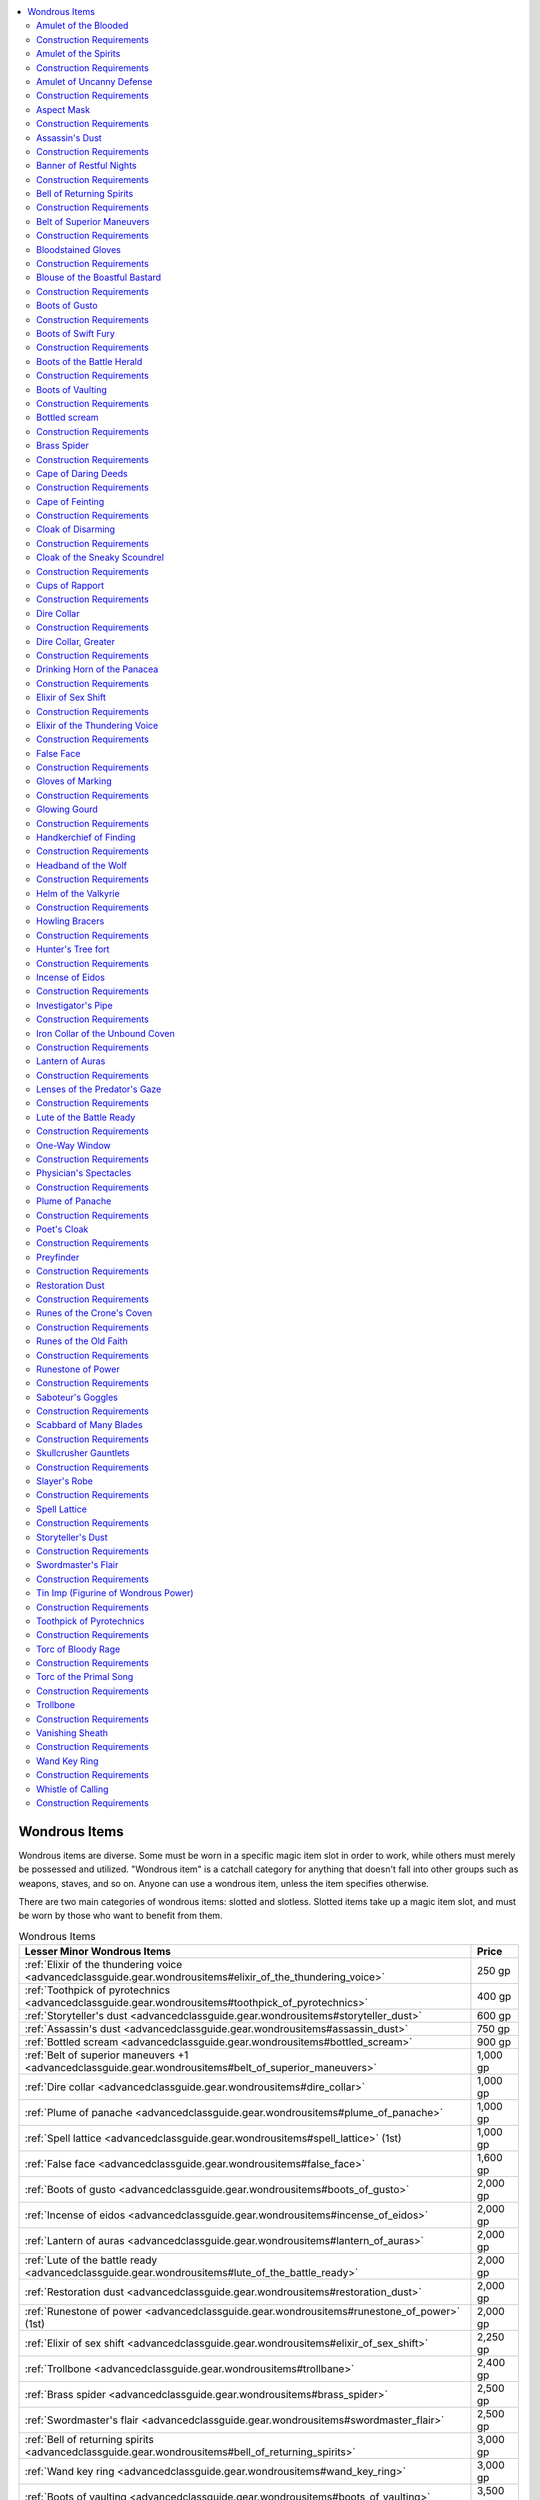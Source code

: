 
.. _`advancedclassguide.gear.wondrousitems`:

.. contents:: \ 

.. _`advancedclassguide.gear.wondrousitems#advanced_class_guide_wondrous_items`: `advancedclassguide.gear.wondrousitems#wondrous_items`_

.. _`advancedclassguide.gear.wondrousitems#wondrous_items`:

Wondrous Items
###############

Wondrous items are diverse. Some must be worn in a specific magic item slot in order to work, while others must merely be possessed and utilized. "Wondrous item" is a catchall category for anything that doesn't fall into other groups such as weapons, staves, and so on. Anyone can use a wondrous item, unless the item specifies otherwise.

There are two main categories of wondrous items: slotted and slotless. Slotted items take up a magic item slot, and must be worn by those who want to benefit from them.

.. list-table:: Wondrous Items
   :header-rows: 1
   :class: contrast-reading-table
   :widths: auto

   * - Lesser Minor Wondrous Items
     - Price
   * - :ref:`Elixir of the thundering voice <advancedclassguide.gear.wondrousitems#elixir_of_the_thundering_voice>`
     - 250 gp
   * - :ref:`Toothpick of pyrotechnics <advancedclassguide.gear.wondrousitems#toothpick_of_pyrotechnics>`
     - 400 gp
   * - :ref:`Storyteller's dust <advancedclassguide.gear.wondrousitems#storyteller_dust>`
     - 600 gp
   * - :ref:`Assassin's dust <advancedclassguide.gear.wondrousitems#assassin_dust>`
     - 750 gp
   * - :ref:`Bottled scream <advancedclassguide.gear.wondrousitems#bottled_scream>`
     - 900 gp
   * - :ref:`Belt of superior maneuvers +1 <advancedclassguide.gear.wondrousitems#belt_of_superior_maneuvers>`
     - 1,000 gp
   * - :ref:`Dire collar <advancedclassguide.gear.wondrousitems#dire_collar>`
     - 1,000 gp
   * - :ref:`Plume of panache <advancedclassguide.gear.wondrousitems#plume_of_panache>`
     - 1,000 gp
   * - :ref:`Spell lattice <advancedclassguide.gear.wondrousitems#spell_lattice>`\  (1st)
     - 1,000 gp
   * - :ref:`False face <advancedclassguide.gear.wondrousitems#false_face>`
     - 1,600 gp
   * - :ref:`Boots of gusto <advancedclassguide.gear.wondrousitems#boots_of_gusto>`
     - 2,000 gp
   * - :ref:`Incense of eidos <advancedclassguide.gear.wondrousitems#incense_of_eidos>`
     - 2,000 gp
   * - :ref:`Lantern of auras <advancedclassguide.gear.wondrousitems#lantern_of_auras>`
     - 2,000 gp
   * - :ref:`Lute of the battle ready <advancedclassguide.gear.wondrousitems#lute_of_the_battle_ready>`
     - 2,000 gp
   * - :ref:`Restoration dust <advancedclassguide.gear.wondrousitems#restoration_dust>`
     - 2,000 gp
   * - :ref:`Runestone of power <advancedclassguide.gear.wondrousitems#runestone_of_power>`\  (1st)
     - 2,000 gp
   * - :ref:`Elixir of sex shift <advancedclassguide.gear.wondrousitems#elixir_of_sex_shift>`\  
     - 2,250 gp 
   * - :ref:`Trollbone <advancedclassguide.gear.wondrousitems#trollbane>`
     - 2,400 gp
   * - :ref:`Brass spider <advancedclassguide.gear.wondrousitems#brass_spider>`
     - 2,500 gp
   * - :ref:`Swordmaster's flair <advancedclassguide.gear.wondrousitems#swordmaster_flair>`
     - 2,500 gp
   * - :ref:`Bell of returning spirits <advancedclassguide.gear.wondrousitems#bell_of_returning_spirits>`
     - 3,000 gp
   * - :ref:`Wand key ring <advancedclassguide.gear.wondrousitems#wand_key_ring>`
     - 3,000 gp
   * - :ref:`Boots of vaulting <advancedclassguide.gear.wondrousitems#boots_of_vaulting>`
     - 3,500 gp

.. list-table::
   :header-rows: 1
   :class: contrast-reading-table
   :widths: auto

   * - Greater Minor Wondrous Items
     - Price
   * - :ref:`One-way window <advancedclassguide.gear.wondrousitems#one_way_window>`
     - 7,500 gp
   * - :ref:`Spell lattice <advancedclassguide.gear.wondrousitems#spell_lattice>`\  (2nd)
     - 4,000 gp
   * - :ref:`Glowing gourd <advancedclassguide.gear.wondrousitems#glowing_gourd>`
     - 4,250 gp
   * - :ref:`Physician's spectacles <advancedclassguide.gear.wondrousitems#physician_spectacles>`
     - 4,900 gp
   * - :ref:`Amulet of uncanny defense <advancedclassguide.gear.wondrousitems#amulet_of_uncanny_defense>`
     - 5,000 gp
   * - :ref:`Headband of the wolf <advancedclassguide.gear.wondrousitems#headband_of_the_wolf>`
     - 5,000 gp
   * - :ref:`Scabbard of many blades <advancedclassguide.gear.wondrousitems#scabbard_of_many_blades>`
     - 5,000 gp
   * - :ref:`Vanishing sheath <advancedclassguide.gear.wondrousitems#vanishing_sheath>`
     - 5,000 gp
   * - :ref:`Banner of restful nights <advancedclassguide.gear.wondrousitems#banner_of_restful_nights>`
     - 5,040 gp
   * - :ref:`Torc of the primal song <advancedclassguide.gear.wondrousitems#torc_of_the_primal_song>`
     - 6,000 gp
   * - :ref:`Whistle of calling <advancedclassguide.gear.wondrousitems#whistle_of_calling>`
     - 6,300 gp
   * - :ref:`Cloak of the sneaky scoundrel <advancedclassguide.gear.wondrousitems#cloak_of_the_sneaky_scoundrel>`
     - 6,400 gp
   * - :ref:`Aspect mask <advancedclassguide.gear.wondrousitems#aspect_mask>`
     - 6,500 gp
   * - :ref:`Howling bracers <advancedclassguide.gear.wondrousitems#howling_bracers>`
     - 7,000 gp
   * - :ref:`Gloves of marking <advancedclassguide.gear.wondrousitems#gloves_of_marking>`
     - 7,200 gp
   * - :ref:`Boots of swift fury <advancedclassguide.gear.wondrousitems#boots_of_swift_fury>`
     - 7,500 gp

.. list-table::
   :header-rows: 1
   :class: contrast-reading-table
   :widths: auto

   * - Lesser Medium Wondrous Items
     - Price
   * - :ref:`Amulet of the spirits <advancedclassguide.gear.wondrousitems#amulet_of_the_spirits_heavens>`\  (heavens)
     - 8,000 gp
   * - :ref:`Amulet of the spirits <advancedclassguide.gear.wondrousitems#amulet_of_the_spirits_winds>`\  (wind)
     - 8,000 gp
   * - :ref:`Belt of superior maneuvers +2 <advancedclassguide.gear.wondrousitems#belt_of_superior_maneuvers>`
     - 8,000 gp
   * - :ref:`Bloodstained gloves <advancedclassguide.gear.wondrousitems#bloodstained_gloves>`
     - 8,000 gp
   * - :ref:`Blouse of the boastful bastard <advancedclassguide.gear.wondrousitems#blouse_of_the_boastful_bastard>`
     - 8,000 gp
   * - :ref:`Cups of rapport <advancedclassguide.gear.wondrousitems#cups_of_rapport>`
     - 8,000 gp
   * - :ref:`Lenses of the predator's gaze <advancedclassguide.gear.wondrousitems#lenses_of_the_predator_gaze>`
     - 8,000 gp
   * - :ref:`Runestone of power <advancedclassguide.gear.wondrousitems>`\  (2nd)
     - 8,000 gp
   * - :ref:`Torc of bloody rage <advancedclassguide.gear.wondrousitems#torc_of_bloody_rage>`
     - 8,000 gp
   * - :ref:`Cape of daring deeds <advancedclassguide.gear.wondrousitems#cape_of_daring_deeds>`
     - 9,000 gp
   * - :ref:`Investigator's pipe <advancedclassguide.gear.wondrousitems#investigator_pipe>`
     - 9,000 gp
   * - :ref:`Spell lattice <advancedclassguide.gear.wondrousitems#spell_lattice>`\  (3rd)
     - 9,000 gp
   * - :ref:`Poet's cloak <advancedclassguide.gear.wondrousitems#poet_cloak>`
     - 9,750 gp
   * - :ref:`Amulet of the blooded  <advancedclassguide.gear.wondrousitems#amulet_of_the_blooded_destined>`\  (destined)
     - 10,000 gp
   * - :ref:`Amulet of the blooded  <advancedclassguide.gear.wondrousitems#amulet_of_the_blooded_fey>`\  (fey)
     - 10,000 gp
   * - :ref:`Amulet of the spirits <advancedclassguide.gear.wondrousitems#amulet_of_the_spirits_flame>`\  (flame)
     - 10,000 gp
   * - :ref:`Amulet of the spirits  <advancedclassguide.gear.wondrousitems#amulet_of_the_spirits_stone>`\  (stone)
     - 10,000 gp
   * - :ref:`Amulet of the spirits  <advancedclassguide.gear.wondrousitems#amulet_of_the_spirits_waves>`\  (waves)
     - 10,000 gp
   * - :ref:`Hunter's tree fort <advancedclassguide.gear.wondrousitems#hunter_tree_fort>`
     - 10,000 gp
   * - :ref:`Amulet of the blooded  <advancedclassguide.gear.wondrousitems#amulet_of_the_blooded_abyssal>`\  (abyssal)
     - 12,000 gp
   * - :ref:`Amulet of the blooded  <advancedclassguide.gear.wondrousitems#amulet_of_the_blooded_accursed>`\  (accursed)
     - 12,000 gp
   * - :ref:`Amulet of the blooded <advancedclassguide.gear.wondrousitems#amulet_of_the_blooded_celestial>`\  (celestial)
     - 12,000 gp
   * - :ref:`Amulet of the blooded  <advancedclassguide.gear.wondrousitems#amulet_of_the_blooded_draconic>`\  (draconic)
     - 12,000 gp
   * - :ref:`Amulet of the blooded  <advancedclassguide.gear.wondrousitems#amulet_of_the_blooded_elemental>`\  (elemental)
     - 12,000 gp
   * - :ref:`Amulet of the blooded  <advancedclassguide.gear.wondrousitems#amulet_of_the_blooded_infernal>`\  (infernal)
     - 12,000 gp
   * - :ref:`Amulet of the blooded  <advancedclassguide.gear.wondrousitems#amulet_of_the_blooded_undead>`\  (undead)
     - 12,000 gp
   * - :ref:`Amulet of the spirits <advancedclassguide.gear.wondrousitems#amulet_of_the_blooded_battle>`\  (battle)
     - 12,000 gp
   * - :ref:`Amulet of the spirits  <advancedclassguide.gear.wondrousitems#amulet_of_the_blooded_bones>`\  (bones)
     - 12,000 gp
   * - :ref:`Amulet of the spirits  <advancedclassguide.gear.wondrousitems#amulet_of_the_blooded_life>`\  (life)
     - 12,000 gp
   * - :ref:`Drinking horn of the panacea <advancedclassguide.gear.wondrousitems#drinking_horn_of_the_panacea>`
     - 12,000 gp
   * - :ref:`Tin imp (figurine of wondrous power) <advancedclassguide.gear.wondrousitems#tin_imp_figurine_of_wondrous_power>`
     - 13,000 gp
   * - :ref:`Cape of feinting <advancedclassguide.gear.wondrousitems#cape_of_feinting>`
     - 14,000 gp
   * - :ref:`Greater dire collar <advancedclassguide.gear.wondrousitems#greater_dire_collar>`
     - 14,000 gp
   * - :ref:`Amulet of the blooded <advancedclassguide.gear.wondrousitems#amulet_of_the_blooded_aberrant>`\  (aberrant)
     - 15,000 gp
   * - :ref:`Handkerchief of finding <advancedclassguide.gear.wondrousitems#handkerchief_of_finding>`
     - 15,000 gp
   * - :ref:`Slayer's robe <advancedclassguide.gear.wondrousitems#slayer_robe>`
     - 15,000 gp
   * - :ref:`Skullcrusher gauntlets <advancedclassguide.gear.wondrousitems#skullcrusher_gauntlets>`
     - 15,302 gp
   * - :ref:`Helm of the valkyrie <advancedclassguide.gear.wondrousitems#helm_of_the_valkyrie>`
     - 16,000 gp
   * - :ref:`Runes of the crone's coven <advancedclassguide.gear.wondrousitems#runes_of_the_crone_coven>`
     - 16,000 gp
   * - :ref:`Runes of the old faith <advancedclassguide.gear.wondrousitems#runes_of_the_old_faith>`
     - 16,000 gp
   * - :ref:`Saboteur's goggles <advancedclassguide.gear.wondrousitems#saboeur_goggles>`
     - 16,000 gp
   * - :ref:`Spell lattice <advancedclassguide.gear.wondrousitems#spell_lattice>`\  (4th)
     - 16,000 gp

.. list-table::
   :header-rows: 1
   :class: contrast-reading-table
   :widths: auto

   * - Greater Medium Wondrous Items
     - Price
   * - :ref:`Belt of superior maneuvers <advancedclassguide.gear.wondrousitems#belt_of_superior_maneuvers>`\  +3
     - 18,000 gp
   * - :ref:`Runestone of power <advancedclassguide.gear.wondrousitems#runestone_of_power>`\  (3rd)
     - 18,000 gp
   * - :ref:`Spell lattice <advancedclassguide.gear.wondrousitems#spell_lattice>`\  (5th)
     - 25,000 gp

.. list-table::
   :header-rows: 1
   :class: contrast-reading-table
   :widths: auto

   * - Lesser Major Wondrous Items
     - Price
   * - :ref:`Boots of the battle herald <advancedclassguide.gear.wondrousitems#boots_of_the_battle_herald>`
     - 30,000 gp
   * - :ref:`Belt of superior maneuvers +4 <advancedclassguide.gear.wondrousitems#belt_of_superior_maneuvers>`
     - 32,000 gp
   * - :ref:`Runestone of power <advancedclassguide.gear.wondrousitems#runestone_of_power>`\  (4th)
     - 32,000 gp
   * - :ref:`Cloak of disarming <advancedclassguide.gear.wondrousitems#cloak_of_disarming>`
     - 35,000 gp
   * - :ref:`Spell lattice <advancedclassguide.gear.wondrousitems#spell_lattice>`\  (6th)
     - 36,000 gp
   * - :ref:`Iron collar of the unbound coven <advancedclassguide.gear.wondrousitems#iron_collar_of_the_unbound_coven>`
     - 46,000 gp
   * - :ref:`Spell lattice <advancedclassguide.gear.wondrousitems#spell_lattice>`\  (7th)
     - 49,000 gp

.. list-table::
   :header-rows: 1
   :class: contrast-reading-table
   :widths: auto

   * - Greater Major Wondrous Items
     - Price
   * - :ref:`Belt of superior maneuvers +5 <advancedclassguide.gear.wondrousitems#belt_of_superior_maneuvers>`
     - 50,000 gp
   * - :ref:`Runestone of power <advancedclassguide.gear.wondrousitems#runestone_of_power>`\  (5th)
     - 50,000 gp
   * - :ref:`Spell lattice <advancedclassguide.gear.wondrousitems#spell_lattice>`\  (8th)
     - 64,000 gp
   * - :ref:`Runestone of power <advancedclassguide.gear.wondrousitems#runestone_of_power>`\  (6th)
     - 72,000 gp
   * - :ref:`Spell lattice <advancedclassguide.gear.wondrousitems#spell_lattice>`\  (9th)
     - 81,000 gp
   * - :ref:`Preyfinder <advancedclassguide.gear.wondrousitems#preyfinder>`
     - 85,000 gp
   * - :ref:`Runestone of power <advancedclassguide.gear.wondrousitems#runestone_of_power>`\  (7th)
     - 98,000 gp
   * - :ref:`Runestone of power <advancedclassguide.gear.wondrousitems#runestone_of_power>`\  (8th)
     - 128,000 gp
   * - :ref:`Runestone of power <advancedclassguide.gear.wondrousitems#runestone_of_power>`\  (9th)
     - 162,000 gp

.. _`advancedclassguide.gear.wondrousitems#amulet_of_the_blooded`:

Amulet of the Blooded
======================

\ **Price**\  Varies

\ **Aberrant**\  15,000 GP; \ **Abyssal**\  12,000 GP; \ **Accursed**\  12,000 GP; \ **Celestial**\  12,000 GP; \ **Destined**\  10,000 GP; \ **Draconic**\  12,000 GP; \ **Elemental**\  12,000 GP; \ **Fey**\  10,000 GP; \ **Infernal**\  12,000 GP; \ **Undead**\  12,000 GP

\ **Slot**\  neck; \ **CL**\  varies; \ **Weight**\  1 lb.; \ **Aura**\  varies

Each different type of \ *amulet of the blooded*\  grants its wearer powers from one sorcerer bloodline, but makes him vulnerable to attacks and effects that target creatures with the appropriate bloodline (such as a \ *blood-hunting*\  weapon). If a creature that already has the associated bloodline wears the amulet, the wearer does not gain the abilities listed below; instead, the effective level of his bloodline powers increases by 2. This effect does not stack with other abilities that increase the effective level of bloodline powers.

\ *Aberrant*\ : This chunk of pitch-black onyx is suspended on a chain of silver. Strange whorls and tentacle-like shapes are etched upon its surface. The wearer gains a 25% chance to negate any critical hit or sneak attack (as the :ref:`light <corerulebook.spells.light#light>`\  :ref:`fortification <corerulebook.magicitems.armor#armor_fortification>`\  armor special ability). When making a melee touch attack, the wearer's reach increases by 5 feet. Moderate illusion; CL 9th; Craft Wondrous Item, :ref:`blur <corerulebook.spells.blur#blur>`\ , :ref:`enlarge person <corerulebook.spells.enlargeperson#enlarge_person>`\ .

\ *Abyssal*\ : This amulet is a chunk of bright red garnet in which fire seems to dance when light plays across its surface. It hangs from a chain of brass. The wearer gains electricity resistance 5 and a +2 bonus on saving throws against poison. In addition, the wearer can grow claws as a free action. The claws are treated as natural weapons, and allows the wearer to make two claw attacks as a full attack action using his full base attack bonus. The claws deal 1d4 points of damage each (1d3 if the wearer is Small) plus the wearer's Strength modifier. Moderate abjuration; CL 9th; Craft Wondrous Item, :ref:`delay poison <corerulebook.spells.delaypoison#delay_poison>`\ , :ref:`magic fang <corerulebook.spells.magicfang#magic_fang>`\ , :ref:`resist energy <corerulebook.spells.resistenergy#resist_energy>`\ .

\ *Accursed*\ : This swirling green malachite hangs from a chain of oxidized copper. Sinister, unblinking eyes are etched upon its surface. The wearer gains a +2 bonus on saving throws against charm, cold, fear, fire, and sleep effects. Three times per day as a standard action, the wearer can fix his gaze on any one creature within 60 feet. The target becomes staggered for 4 rounds unless it succeeds at a Will saving throw (DC 18). Only one target can be affected by the wearer's gaze at a time; if the wearer attempts to stagger a new opponent, the previous target immediately recovers whether the new attempt is successful or not. Moderate necromancy; CL 9th; Craft Wondrous Item, :ref:`bestow curse <corerulebook.spells.bestowcurse#bestow_curse>`\ , :ref:`resist energy <corerulebook.spells.resistenergy#resist_energy>`\ , :ref:`resistance <corerulebook.spells.resistance#resistance>`\ .

\ *Celestial*\ : This large, polished opal hangs from a chain of smoky gray steel. The wearer gains acid resistance 5 and cold resistance 5. Three times per day as a standard action, the wearer can unleash a ray of heavenly fire as a ranged touch attack, targeting any foe within 30 feet. Against evil creatures, the ray deals 1d4+4 points of damage. The damage is divine and not subject to energy resistance or immunity. The ray heals good creatures of 1d4+4 points of damage, but a good creature cannot benefit from the heavenly fire more than once per day. Neutral creatures are unaffected by the ray. Moderate abjuration and evocation; CL 9th; Craft Wondrous Item, :ref:`resist energy <corerulebook.spells.resistenergy#resist_energy>`\ , :ref:`scorching ray <corerulebook.spells.scorchingray#scorching_ray>`\ .

\ *Destined*\ : This chunk of uncut quartz hangs on a platinum chain. The wearer gains a +2 luck bonus on all saving throws and to AC during surprise rounds or any time he is otherwise unaware of an attack. Once per day, the wearer can reroll one attack roll, critical hit confirmation roll, or caster level check to overcome spell resistance. He must decide to use this ability after the first roll is made but before the result is revealed. He must take the second result, even if it's lower. Moderate enchantment; CL 7th; Craft Wondrous Item, :ref:`aid <corerulebook.spells.aid#aid>`\ .

\ *Draconic*\ : This amulet comes in a variety of minerals depending on its powers, as shown in the table below, and is formed into the shape of a dragon's scale. The wearer gains resistance 5 against the energy type shown in the table, as well as a +1 natural armor bonus to AC. Once per day as a standard action, the wearer can produce a breath weapon. This breath weapon deals 4d6 points of damage of the energy type and shape listed (Reflex DC 13 half). Moderate abjuration and evocation; CL 9th; Craft Wondrous Item, :ref:`fire breath <advancedplayersguide.spells.firebreath#fire_breath>`\ , :ref:`resist energy <corerulebook.spells.resistenergy#resist_energy>`\ .

.. list-table::
   :header-rows: 1
   :class: contrast-reading-table
   :widths: auto

   * - d%
     - Material
     - Energy Type
     - Breath Shape
   * - 01–25
     - Malachite
     - Acid
     - 60-foot line
   * - 26–50
     - Azurite
     - Electricity
     - 60-foot line
   * - 51–75
     - Red Agate
     - Fire
     - 30-foot cone
   * - 76–100
     - Calcite
     - Cold
     - 30-foot cone

\ *Elemental*\ : This amulet comes in a variety of minerals depending on its powers, as shown in the table below. The wearer gains resistance 5 against the energy type shown in the table. Once per day as a standard action, the wearer can unleash a blast of elemental power. This 20-foot-radius burst deals 4d6 points of damage (Reflex DC 14 half) of the energy type listed. Creatures that fail their saves gain vulnerability to the energy type until the end of the wearer's next turn. Moderate evocation; CL 9th; Craft Wondrous Item, :ref:`elemental aura <advancedplayersguide.spells.elementalaura#elemental_aura>`\ , :ref:`resist energy <corerulebook.spells.resistenergy#resist_energy>`\ .

.. list-table::
   :header-rows: 1
   :class: contrast-reading-table
   :widths: auto

   * - d%
     - Material
     - Energy Type
   * - 01–25
     - Anhydrite
     - Electricity
   * - 26–50
     - Hematite
     - Acid
   * - 51–75
     - Beryl
     - Fire
   * - 76–100
     - Forsterite
     - Cold

\ *Fey*\ : This drop of amber hangs on a silk cord. The wearer can turn invisible for 9 rounds per day (as :ref:`greater invisibility <corerulebook.spells.invisibility#invisibility_greater>`\ ). The rounds don't need to be consecutive. Three times per day, the wearer can make a melee touch attack to cause a creature to burst out laughing. That creature can take only a move action, but can defend itself normally. Once a creature has been affected by this laughter, it is immune to it for 24 hours. This is a mind-affecting effect. Moderate illusion; CL 9th; Craft Wondrous Item, :ref:`greater invisibility <corerulebook.spells.invisibility#invisibility_greater>`\ , :ref:`hideous laughter <corerulebook.spells.hideouslaughter#hideous_laughter>`\ .

\ *Infernal*\ : This chunk of black marble hangs from a chain of brass. The wearer gains fire resistance 5 and a +2 bonus on saving throws against poison. Three times per day the wearer can make a melee touch attack to cause a creature to become shaken for 4 rounds. Multiple touches do not stack, but do add to the duration. Moderate abjuration; CL 9th; Craft Wondrous Item, :ref:`chill touch <corerulebook.spells.chilltouch#chill_touch>`\ , :ref:`resist energy <corerulebook.spells.resistenergy#resist_energy>`\ .

\ *Undead*\ : This chunk of petrified bone dangles from a silver chain. The wearer gains cold resistance 5 and DR 5/— against nonlethal damage. Three times per day the wearer can make a melee touch attack to cause a creature to become shaken for 4 rounds. Touching a creature that is already shaken causes it to become frightened for 1 round if it has fewer than 8 Hit Dice. Moderate abjuration; CL 9th; Craft Wondrous Item, :ref:`chill touch <corerulebook.spells.chilltouch#chill_touch>`\ , :ref:`resist energy <corerulebook.spells.resistenergy#resist_energy>`\ .

.. _`advancedclassguide.gear.wondrousitems#construction_requirements`:

Construction Requirements
==========================

\ **Cost**\  varies

\ **Aberrant**\  7,500 GP; \ **Abyssal**\  6,000 GP; \ **Accursed**\  6,000 GP; \ **Celestial**\  6,000 GP; \ **Destined**\  5,000 GP; \ **Draconic**\  6,000 GP; \ **Elemental**\  6,000 GP; \ **Fey**\  5,000 GP; \ **Infernal**\  6,000 GP; \ **Undead**\  6,000 GP

Craft Wondrous Item, additional spells (see text), creator must be a sorcerer of the appropriate bloodline

.. _`advancedclassguide.gear.wondrousitems#amulet_of_the_spirits`:

Amulet of the Spirits
======================

\ **Price**\  Varies

\ **Battle**\  12,000 GP; \ **Bones**\  12,000 GP; \ **Flame**\  10,000 GP; \ **Heavens**\  8,000 GP; \ **Life**\  12,000 GP; \ **Stone**\  10,000 GP; \ **Waves**\  10,000 GP; \ **Wind**\  8,000 GP

\ **Slot**\  neck; \ **CL**\  varies; \ **Weight**\  1 lb.; \ **Aura**\  varies

Each different type of \ *amulet of the spirit*\  grants its wearer powers from one type of shaman spirit bond, but makes her vulnerable to attacks and effects that target creatures with that spirit bond (such as a \ *spirit-hunting weapon*\ ). If a creature that already has the associated mystery or spirit wears the amulet, that wearer does not gain the abilities listed below; instead, the effective level of her mystery or spirit powers increases by 2. This effect does not stack with other abilities that increase the effective level of mystery or spirit powers.

\ *Battle*\ : This amulet is shaped like a tiny dagger that hangs point down. Once per day as a swift action, the wearer can activate a battle ward, which grants her a +3 deflection bonus to AC. Each time she is attacked, the deflection bonus is reduced by 1 (whether the attack succeeds or not) until the ward fades away when the bonus reaches +0. In addition, once per day as a swift action the wearer can curse a creature within 30 feet, making it take more damage from bleed effects and causing its wounds to heal at a slower rate. When the cursed creature takes bleed damage, it takes 1 additional point of bleed damage (even if the bleed is ability damage). Furthermore, when the target is subject to an effect that would restore its hit points, that effect restores only half the normal amount of hit points. This curse lasts for 8 rounds. Moderate necromancy; CL 8th; Craft Wondrous Item, :ref:`bestow curse <corerulebook.spells.bestowcurse#bestow_curse>`\ , :ref:`entropic shield <corerulebook.spells.entropicshield#entropic_shield>`\ .

\ *Bones*\ : This amulet is a necklace made of petrified bones. Once per day as a swift action, the wearer can activate a bone ward, which causes a group of flying bones to encircle her, granting her a +2 deflection bonus to AC for 8 rounds. In addition, once per day as a swift action the wearer can target a creature within 30 feet, causing it to become frightened for 1 round (Will DC 13 negates). Moderate necromancy; CL 8th; Craft Wondrous Item, :ref:`entropic shield <corerulebook.spells.entropicshield#entropic_shield>`\ , :ref:`scare <corerulebook.spells.scare#scare>`\ .

\ *Flame*\ : This amulet is a single fire opal hanging from a chain of brass. Twice per day as a swift action, the wearer can activate a fire ward. The next time she is struck with a melee weapon, the creature making the attack takes 1d6+4 points of fire damage. The ward lasts for 1 minute, after which it fades away if not expended. In addition, twice per day as a swift action the wearer can cause a creature within 30 feet to become vulnerable to fire until the end of the wearer's turn. Whenever the creature takes fire damage, it takes half again as much damage (+50%). If the creature is already vulnerable to fire, this hex has no effect. Fire immunity and resistances apply as normal, and any saving throw allowed by the effect that caused the damage reduces it as normal. Moderate evocation; CL 8th; Craft Wondrous Item, :ref:`burning hands <corerulebook.spells.burninghands#burning_hands>`\ .

\ *Heavens*\ : This black cat's eye hanging from a silver chain reflects any light that hits its surface back as a six-pointed star. Whenever the wearer can see the open sky at night, she can determine her precise location, and can add her Wisdom modifier to her Charisma modifier on all Charisma checks and Charisma-based skill checks. In addition, as a standard action the wearer can cause one enemy within 30 feet to treat the light level as two steps lower: bright light becomes dim light, normal light becomes darkness, and areas of dim light and darkness become supernaturally dark (like darkness, but even creatures with darkvision can't see). This effect lasts for 8 rounds (Will DC 13 negates). This action doesn't provoke attacks of opportunity. Moderate divination; CL 8th; Craft Wondrous Item, :ref:`darkness <corerulebook.spells.darkness#darkness>`\ , :ref:`locate creature <corerulebook.spells.locatecreature#locate_creature>`\ .

\ *Life*\ : This amulet is formed from a petrified robin's egg strung on a simple thong of woven hair. The wearer becomes more receptive to healing magic, regaining an additional 1d6 hit points from any cure spell cast upon her. In addition, once per day as a standard action, the wearer can cut off any single creature within 30 feet from all forms of magical healing and effects that remove conditions. A DC 13 Will saving throw negates this effect, which otherwise lasts for 1 minute. Moderate conjuration and necromancy; CL 10th; Craft Wondrous Item, :ref:`cure light wounds <corerulebook.spells.curelightwounds#cure_light_wounds>`\ , :ref:`inflict moderate wounds <corerulebook.spells.inflictmoderatewounds#inflict_moderate_wounds>`\ .

\ *Stone*\ : This rounded river rock hangs from a copper chain. Once per day as a swift action, the wearer can activate a ward of stone, granting herself DR 5/adamantine against the next two melee attacks against her. This ward lasts for 1 minute, after which it fades away if not expended. In addition, once per day as a swift action the wearer can cause a creature within 30 feet to become slightly magnetic; this effect lasts for 2 rounds. Whenever the creature is attacked by a melee or ranged weapon made primarily of metal, it takes a –4 penalty to AC. Moderate abjuration; CL 8th; Craft Wondrous Item, :ref:`heat metal <corerulebook.spells.heatmetal#heat_metal>`\ , :ref:`stoneskin <corerulebook.spells.stoneskin#stoneskin>`\ .

\ *Waves*\ : This amulet is a small conch hanging from a cord of woven seaweed. Once per day as a swift action, the wearer can activate a ward of mist, granting herself concealment as the :ref:`blur <corerulebook.spells.blur#blur>`\  spell. The mist dissipates after it causes two attacks to miss because of concealment or after 1 minute, whichever comes first. In addition, as a swift action once per day the wearer can cause one creature within 30 feet to become more susceptible to the sapping powers of cold for 1 minute. When a creature takes cold damage while under this effect, it is entangled for 1 round. If the creature takes cold damage while already entangled by this effect, the duration of the entangled condition increases by 1 round. Moderate illusion; CL 8th; Craft Wondrous Item, :ref:`blur <corerulebook.spells.blur#blur>`\ , :ref:`chill touch <corerulebook.spells.chilltouch#chill_touch>`\ .

\ *Wind*\ : This feather hangs from a chain of slender twigs reminiscent of a bird's nest. Once per day as a swift action, the wearer can activate a ward of wind that lasts for 1 minute. When she is attacked with an arrow, ray, or other ranged attack that requires an attack roll, that attack roll has a 20% miss chance. In addition, once per day as a swift action the wearer can cause a creature within 30 feet to spark and shimmer with electrical energy. While this does not harm the creature, it does cause the creature to emit light like a torch, preventing it from gaining any benefit from concealment or invisibility. Furthermore, while the aura lasts, whenever the target is hit with a metal melee weapon, it also takes 5 points of electricity damage. The sparking aura lasts 4 rounds. Moderate abjuration and evocation; CL 8th; Craft Wondrous Item, :ref:`entropic shield <corerulebook.spells.entropicshield#entropic_shield>`\ , :ref:`shocking grasp <corerulebook.spells.shockinggrasp#shocking_grasp>`\ .

Construction Requirements
==========================

\ **Cost**\  varies; \ **Battle**\  6,000 GP; \ **Bones**\  6,000 GP; \ **Flame**\  5,000 GP; \ **Heavens**\  4,000 GP; \ **Life**\  6,000 GP; \ **Stone**\  5,000 GP; \ **Waves**\  5,000 GP; \ **Wind**\  4,000 GP

Craft Wondrous Item, additional spells (see text), creator must be a shaman with the appropriate spirit

.. _`advancedclassguide.gear.wondrousitems#amulet_of_uncanny_defense`:

Amulet of Uncanny Defense
==========================

\ **Price**\  5,000 gp; \ **Slot**\ neck; \ **CL**\  9th; \ **Weight**\  —; \ **Aura**\  moderate abjuration

This heavy, cold-iron amulet depicts a bear's head with jaws open in a roar. It increases the wearer's uncanny dodge ability, causing it to function as improved uncanny dodge. (The amulet has no benefit for characters who do not have uncanny dodge). If the wearer already has improved uncanny dodge, treat his class level as 4 higher for the purpose of determining the number of rogue levels an attacker must have in order to sneak attack the wearer by flanking him.

Construction Requirements
==========================

\ **Cost**\  2,500 gp

Craft Wondrous Item, :ref:`true seeing <corerulebook.spells.trueseeing#true_seeing>`

.. _`advancedclassguide.gear.wondrousitems#aspect_mask`:

Aspect Mask
============

\ **Price**\  6,500 gp; \ **Slot**\ head; \ **CL**\  3rd; \ **Weight**\  2 lbs.; \ **Aura**\  faint transmutation

This leather mask is vaguely animalistic, and is inlaid with various primitive designs. Three times per day on command, the wearer gains the benefit of a single aspect of an animal attuned to the mask, as if by the hunter's animal focus class feature. Each mask is attuned to one type of animal from the animal focus list, chosen when the mask is created.

Construction Requirements
==========================

\ **Cost**\  3,250 gp

Craft Wondrous Item, creator must have animal focus or wild shape class feature

.. _`advancedclassguide.gear.wondrousitems#assassin_dust`: `advancedclassguide.gear.wondrousitems#assassins_dust`_

.. _`advancedclassguide.gear.wondrousitems#assassins_dust`:

Assassin's Dust
================

\ **Price**\  750 gp; \ **Slot**\ none; \ **CL**\  5th; \ **Weight**\  —; \ **Aura**\  faint transmutation

This fine dust causes bare skin that it comes in contact with to burn and tingle. When sprinkled on a corpse or an inanimate skeleton, it causes the dead flesh and bones to disintegrate into a fine brown powder similar to that left by a :ref:`disintegrate <corerulebook.spells.disintegrate#disintegrate>`\  spell. \ *Assassin's dust*\  comes in a small vial suitable for treating eight Small corpses, four Medium corpses, or one Large corpse. A skeletal corpse counts as half a corpse of its size. This dust has no effect on living or undead creatures.

Construction Requirements
==========================

\ **Cost**\  375 gp

Craft Wondrous Item, :ref:`disintegrate <corerulebook.spells.disintegrate#disintegrate>`

.. _`advancedclassguide.gear.wondrousitems#banner_of_restful_night`: `advancedclassguide.gear.wondrousitems#banner_of_restful_nights`_

.. _`advancedclassguide.gear.wondrousitems#banner_of_restful_nights`:

Banner of Restful Nights
=========================

\ **Price**\  5,040 gp; \ **Slot**\ none; \ **CL**\  9th; \ **Weight**\  7 lbs.; \ **Aura**\  moderate abjuration

This magical standard appears to be a rather plain banner of nondescript canvas cloth, but on command it takes on the device or pattern chosen by the person using it. Once per day when the banner is planted firmly in the ground, it creates a calm and comfortable environment in a 20-foot radius from the banner, granting those within the area the benefits of :ref:`endure elements <corerulebook.spells.endureelements#endure_elements>`\ . This area of calm and comfort can even resist magical weather effects, but only if those effects are of a caster level lower than that of the banner.

Also, the banner wards the area of calm and comfort as if by an :ref:`alarm <corerulebook.spells.alarm#alarm>`\  spell (audible alarm). The creature that plants the banner into the ground chooses the password upon doing so. The area created by the banner lasts for 8 hours or until the banner is taken out of the ground.

Construction Requirements
==========================

\ **Cost**\  2,520 gp

Craft Wondrous Item, :ref:`alarm <corerulebook.spells.alarm#alarm>`\ , :ref:`endure elements <corerulebook.spells.endureelements#endure_elements>`

.. _`advancedclassguide.gear.wondrousitems#bell_of_returning_spirits`:

Bell of Returning Spirits
==========================

\ **Price**\  3,000 gp; \ **Slot**\ none; \ **CL**\  7th; \ **Weight**\  1 lb.; \ **Aura**\  moderate conjuration

This ancient bronze hand bell has an ivory handle, and simple pictograms of animals are etched onto its exterior. Once per day on command, the user can ring the bell to summon his familiar to his side, as long as the familiar is within 100 feet of the user. This ability is the equivalent of a spell of a level equal to one-third the user's level. The familiar immediately appears in a space of the user's choice adjacent to him.

If the user's familiar is dead, this ability can be used summon its spirit back from beyond the grave. This functions as a :ref:`raise dead <corerulebook.spells.raisedead#raise_dead>`\  spell, but can target only the user's familiar. The familiar doesn't need to be touched to accomplish this, though it must be within 100 feet. Any negative levels the familiar gains as a result of being raised are automatically removed at the rate of 1 per day, and any lost Constitution is automatically restored at the rate of 1 point per day. Once the bell has been used to raise a familiar, it transforms into inert clay and loses all of its magic abilities.

Construction Requirements
==========================

\ **Cost**\  1,500 gp

Craft Wondrous Item, :ref:`raise dead <corerulebook.spells.raisedead#raise_dead>`\ , summon nature's ally

.. _`advancedclassguide.gear.wondrousitems#belt_of_superior_maneuvers`:

Belt of Superior Maneuvers
===========================

\ **Price**\  varies

\ **+1 bonus**\  2,000 GP; \ **+2 bonus**\  8,000 GP; \ **+3 bonus**\  18,000 GP; \ **+4 bonus**\  32,000 GP; \ **+5 bonus**\  50,000 GP

\ **Slot**\ belt; \ **CL**\  5th; \ **Weight**\  —; \ **Aura**\  faint evocation

This thin, black canvas belt is typically tied loosely about the waist to secure a robe, kimono, or martial artist's dobok. Three times per day as a free action, the wearer can select a combat maneuver and receive an enhancement bonus of +1 to +5 on combat maneuver checks for this combat maneuver and a +1 to +5 bonus to CMD when defending against this maneuver for 1 round. Additionally, when worn by a brawler, the belt grants one additional use of her martial flexibility class feature each day.

Construction Requirements
==========================

\ **Cost**\  Varies

+1 belt of superior maneuvers 1,000 GP; \ **+2 belt of superior maneuvers**\  4,000 GP; \ **+3 belt of superior maneuvers**\  9,000 GP; \ **+4 belt of superior maneuvers**\  16,000 GP; \ **+5 belt of superior maneuvers**\  25,000 GP

Craft Wondrous Item, :ref:`divine favor <corerulebook.spells.divinefavor#divine_favor>`\ , creator's caster level must be at least triple the belt's bonus

.. _`advancedclassguide.gear.wondrousitems#bloodstained_gloves`:

Bloodstained Gloves
====================

\ **Price**\  8,000 gp; \ **Slot**\ hands; \ **CL**\  6th; \ **Weight**\  5 lbs.; \ **Aura**\  moderate divination

The original color of these supple, calfskin gloves is obfuscated by layers of brown bloodstains that persist through any amount of cleaning. If the gloves are soaked in the blood of a recently killed creature, the wearer gains a +1 insight bonus on attack rolls and damage rolls against creatures of the same type (or subtype for humanoids or outsiders, per the ranger's favored enemy class feature) for 1 hour. If the gloves are worn by a slayer, the bonus on damage rolls is equal the slayer's studied target bonus. Creatures that lack blood, such as skeletons, golems, or clockwork creatures, cannot activate the gloves' ability.

Construction Requirements
==========================

\ **Cost**\  4,000 gp

Craft Wondrous Item, :ref:`instant enemy <advancedplayersguide.spells.instantenemy#instant_enemy>`

.. _`advancedclassguide.gear.wondrousitems#blouse_of_the_boastful_bastard`:

Blouse of the Boastful Bastard
===============================

\ **Price**\  8,000 gp; \ **Slot**\  chest; \ **CL**\  5th; \ **Weight**\  —; \ **Aura**\  faint transmutation

This stylish, purple silk shirt trimmed with designs embroidered in golden thread brings out reckless behavior in even the most conservative swashbucklers. If the wearer has the panache class feature, when she takes damage from a successful critical hit, she regains 1 panache point. This shirt has no effect on someone who is not a panache user.

Construction Requirements
==========================

\ **Cost**\  4,000 gp

Craft Wondrous Item, :ref:`guidance <corerulebook.spells.guidance#guidance>`\ , :ref:`prestidigitation <corerulebook.spells.prestidigitation#prestidigitation>`\ , :ref:`resistance <corerulebook.spells.resistance#resistance>`

.. _`advancedclassguide.gear.wondrousitems#boots_of_gusto`:

Boots of Gusto
===============

\ **Price**\  2,000 gp; \ **Slot**\ feet; \ **CL**\  4th; \ **Weight**\  1 lb.; \ **Aura**\  faint transmutation

These boots are made of fine red leather, and are decorated with stitched designs featuring humanoids wielding rapiers and other light weapons suited for swashbucklers. Up to three times per day, the wearer can perform the derring-do 1st-level swashbuckler deed.

Construction Requirements
==========================

\ **Cost**\  1,000 gp

Craft Wondrous Item, :ref:`cat's grace <corerulebook.spells.catsgrace#cat_s_grace>`\ , creator must be a panache user

.. _`advancedclassguide.gear.wondrousitems#boots_of_swift_fury`:

Boots of Swift Fury
====================

\ **Price**\  7,500 gp; \ **Slot**\ feet; \ **CL**\  11th; \ **Weight**\  2 lbs.; \ **Aura**\  moderate transmutation

These boots of heavy, furred hide rise to the wearer's calf, and are held in place with rough hide straps secured by thick iron buckles. They increase the wearer's base land speed by 10 feet (considered an enhancement bonus). When the wearer is in a rage, the boots also grant him a +4 deflection bonus to AC against attacks of opportunity provoked by moving through or out of a threatened area or by casting a spell.

Construction Requirements
==========================

\ **Cost**\  3,750 gp

Craft Wondrous Item, :ref:`expeditious retreat <corerulebook.spells.expeditiousretreat#expeditious_retreat>`\ , :ref:`rage <corerulebook.spells.rage#rage>`

.. _`advancedclassguide.gear.wondrousitems#boots_of_the_battle_herald`:

Boots of the Battle Herald
===========================

\ **Price**\  30,000 gp; \ **Slot**\  feet; \ **CL**\  11th; \ **Weight**\  2 lbs.; \ **Aura**\  moderate enchantment

These boots are made of fine white leather tooled with scenes of epic battles. Once per day as a move action, the wearer can affect himself with :ref:`greater heroism <corerulebook.spells.heroism#heroism_greater>`\  for 11 minutes.

Construction Requirements
==========================

\ **Cost**\  15,000 gp

Craft Wondrous Item, :ref:`greater heroism <corerulebook.spells.heroism#heroism_greater>`\ , :ref:`remove fear <corerulebook.spells.removefear#remove_fear>`

.. _`advancedclassguide.gear.wondrousitems#boots_of_vaulting`:

Boots of Vaulting
==================

\ **Price**\  3,500 gp; \ **Slot**\ feet; \ **CL**\  3rd; \ **Weight**\  1 lb.; \ **Aura**\  faint transmutation

The wearer of these suede boots ignores an additional 10 feet of falling distance when she successfully uses :ref:`Acrobatics <corerulebook.skills.acrobatics#acrobatics>`\  to soften a fall. Once per round as a free action, the wearer can use the boots to gain a +10 competence bonus on an :ref:`Acrobatics <corerulebook.skills.acrobatics#acrobatics>`\  check to jump, treating such jump as though she had a running start. The wearer also receives this +10 competence bonus on :ref:`Acrobatics <corerulebook.skills.acrobatics#acrobatics>`\  checks to avoid attacks of opportunity during the jump or to balance after landing.

Using the boots in this fashion strains the lower body. If the wearer attempts a second such jump before at least 1 minute has passed, she must succeed at a Fortitude save with a DC equal to the DC of her second jump attempt or injure her legs. This injury reduces her speed by half for 24 hours, or until she is successfully treated with a DC 15 :ref:`Heal <corerulebook.skills.heal#heal>`\  check or at least 1 point of magical healing. The DC of the Fortitude save increases by 5 for each additional jump attempted until at least 1 minute passes between jumps.

Construction Requirements
==========================

\ **Cost**\  1,750 gp

Craft Wondrous Item, :ref:`cat's grace <corerulebook.spells.catsgrace#cat_s_grace>`\ , :ref:`jump <corerulebook.spells.jump#jump>`

.. _`advancedclassguide.gear.wondrousitems#bottled_scream`:

Bottled scream
===============

\ **Price**\  900 gp; \ **Slot**\ none; \ **CL**\  7th; \ **Weight**\  1/2 lb.; \ **Aura**\  moderate evocation

Wax and resin seal this smoked glass bottle. When the bottle is opened or shattered, a shrill scream erupts in a 20-foot-radius burst. Any bardic performances with audible components immediately end. Any spellcaster concentrating on or casting a spell must succeed at a concentration check (DC 15 + spell level) or lose the spell. In addition, the scream dispels any :ref:`silence <corerulebook.spells.silence#silence>`\  spells that overlap its area. The bottle can be thrown as a splash weapon or opened by hand. If the bottle is opened, its burst is centered on the opener's space.

Construction Requirements
==========================

\ **Cost**\  450 gp

Craft Wondrous Item, :ref:`shout <corerulebook.spells.shout#shout>`

.. _`advancedclassguide.gear.wondrousitems#brass_spider`:

Brass Spider
=============

\ **Price**\  2,500 gp; \ **Slot**\  noneCL 7th; \ **Weight**\  2 lbs.; \ **Aura**\  moderate transmutation

This diminutive, shiny brass construct looks like a spider made of gears and cogs. It's roughly the size of an adult human's hand, and its legs are all picks, chisels, pliers, and other tools of fine manipulation. Its body contains reservoirs of powders and oils it can spray 2 inches out of its nozzle-spinnerets. A fine chain can be played out of a winch on the brass spider's back, connecting it to a small disk with studs and levers that control the construct's actions, enabling it to walk and crawl like a spider. It has no autonomous motivation.

Once per day, a character holding the \ *brass spider*\ 's chain can use the :ref:`Disable Device <corerulebook.skills.disabledevice#disable_device>`\  skill from 15 feet away without penalty, though he must have line of sight to the device he is attempting to disable. In most cases, this means any mishap caused by the skill affects the \ *brass spider*\  (which has hardness 5 and 25 hit points) rather than the spider's controller. Additionally, the \ *brass spider*\  can be used without limit as masterwork thieves' tools, without the advantage of any additional range.

Construction Requirements
==========================

\ **Cost**\  1,250 gp

Craft Wondrous Item, animate object, :ref:`cat's grace <corerulebook.spells.catsgrace#cat_s_grace>`

.. _`advancedclassguide.gear.wondrousitems#cape_of_daring_deeds`:

Cape of Daring Deeds
=====================

\ **Price**\  9,000 gp; \ **Slot**\ shoulders; \ **CL**\  5th; \ **Weight**\  2 lbs.; \ **Aura**\  faint abjuration

The wearer can spend a full-round action concentrating to change the color of this short, silken cape to match any attire or mood. When using the derring-do 1st-level swashbuckler deed, the wearer adds an additional die when rolling either a natural 5 or 6 rather than just a natural 6. Additionally, the cape grants a +2 resistance bonus on saving throws. This bonus increases to +4 for 1 round each time the wearer uses the charmed life swashbuckler class feature.

Construction Requirements
==========================

\ **Cost**\  4,500 gp

Craft Wondrous Item, :ref:`guidance <corerulebook.spells.guidance#guidance>`\ , :ref:`prestidigitation <corerulebook.spells.prestidigitation#prestidigitation>`\ , :ref:`resistance <corerulebook.spells.resistance#resistance>`

.. _`advancedclassguide.gear.wondrousitems#cape_of_feinting`:

Cape of Feinting
=================

\ **Price**\  14,000 gp; \ **Slot**\ shoulders; \ **CL**\  8th; \ **Weight**\  1 lb.; \ **Aura**\  moderate enchantment

This hooded cape is crafted from fine fabric with colorful embroidery and elegant weasel-fur trim. Three times per day, the wearer can spend a standard action to purposely miss an opponent, performing a dramatic feint that causes that opponent to lose its Dexterity bonus to AC until the wearer's next turn. If a swashbuckler wearing the \ *cloak of feinting*\  performs the superior feint deed or uses this \ *cape*\ 's ability, the opponent is also dazed until the start of the swashbuckler's next turn if the foe fails a DC 13 Will save.

Construction Requirements
==========================

\ **Cost**\  7,000 gp

Craft Wondrous Item, :ref:`daze <corerulebook.spells.daze#daze>`\ , creator must be able to perform the superior feint deed

.. _`advancedclassguide.gear.wondrousitems#cloak_of_disarming`:

Cloak of Disarming
===================

\ **Price**\  35,000 gp; \ **Slot**\ shoulders; \ **CL**\  9th; \ **Weight**\  1 lb.; \ **Aura**\  moderate transmutation

This cloak is well crafted and stylish. As a swift action, the wearer can direct the cloak to attempt a combat maneuver check to disarm a creature within 5 feet, using the wearer's CMB. This disarm combat maneuver does not provoke attacks of opportunity. If the attempt fails, the wearer doesn't risk losing the cloak. The wearer can spend 1 panache point before making the disarm attempt to gain a +5 competence bonus on the combat maneuver check.

Construction Requirements
==========================

\ **Cost**\  17,500 gp

Craft Wondrous Item, Improved Disarm, :ref:`pilfering hand <ultimatecombat.spells.pilferinghand#pilfering_hand>`\ , creator must be a panache user

.. _`advancedclassguide.gear.wondrousitems#cloak_of_the_sneaky_scoundrel`:

Cloak of the Sneaky Scoundrel
==============================

\ **Price**\  6,400 gp; \ **Slot**\ shoulders; \ **CL**\  5th; \ **Weight**\  2 lbs.; \ **Aura**\  faint illusion

This dark burgundy cloak shifts its hue and pattern to blend in against its surroundings, granting the wearer a +5 competence bonus on :ref:`Stealth <corerulebook.skills.stealth#stealth>`\  checks. The cloak holds a concealed scabbard in which a light blade (as defined in the fighter weapon group) can be hidden. The wearer can draw the blade as if from a normal scabbard, but anyone searching the wearer for the item must succeed at a DC 20 :ref:`Perception <corerulebook.skills.perception#perception>`\  check, as if he were looking for a secret door.

If a swashbuckler is wearing the cloak, she can spend 1 panache point to :ref:`vanish <advancedplayersguide.spells.vanish#vanish>`\ , as the spell.

Construction Requirements
==========================

\ **Cost**\  3,200 gp

Craft Wondrous Item, :ref:`shrink item <corerulebook.spells.shrinkitem#shrink_item>`\ , :ref:`vanish <advancedplayersguide.spells.vanish#vanish>`

.. _`advancedclassguide.gear.wondrousitems#cups_of_rapport`:

Cups of Rapport
================

\ **Price**\  8,000 gp; \ **Slot**\ none; \ **CL**\  5th; \ **Weight**\  1 lb. (pair); \ **Aura**\  faint enchantment

These wooden drinking cups are similar to those found in many common taverns, and always come in pairs—one is a master cup, and the other is a mark cup. When a user of the master cup shares drinks with someone with the mark cup, the master cup's user gains a supernatural advantage when attempting to develop a good rapport with the creature drinking from the mark cup. After 5 minutes of sharing a drink and chatting with a user of the mark cup, the user of the master cup gains a +5 bonus on :ref:`Bluff <corerulebook.skills.bluff#bluff>`\ , :ref:`Diplomacy <corerulebook.skills.diplomacy#diplomacy>`\ , and :ref:`Sense Motive <corerulebook.skills.sensemotive#sense_motive>`\  checks against the user of the mark cup. The two users must share a beverage from a common source (for example, two cupfuls poured from a single bottle of wine, ladled from the same punch bowl, or dipped into the same spring water) and spend the 5 minutes socializing with one another. The bonus lasts for 1 hour or until the users move more than 15 feet apart from each other, whichever comes first. Once a creature has used a mark cup, that creature cannot be affected by the same mark cup for 1 day.

Construction Requirements
==========================

\ **Cost**\  4,000 gp

Craft Wondrous Item, :ref:`charm person <corerulebook.spells.charmperson#charm_person>`

.. _`advancedclassguide.gear.wondrousitems#dire_collar`:

Dire Collar
============

\ **Price**\  1,000 gp; \ **Slot**\ neck; \ **CL**\  3rd; \ **Weight**\  2 lbs.; \ **Aura**\  faint transmutation

This leather collar resizes to fit almost any size of creature. Once per day on command, the creature that fastened the dire collar to the animal can cause that animal to grow larger and more bestial. The collar's fastener must be within 30 feet of the animal to do so. The animal gains the benefits of an :ref:`enlarge person <corerulebook.spells.enlargeperson#enlarge_person>`\  spell (despite the normal targeting restrictions of that spell) for 1 minute.

Construction Requirements
==========================

\ **Cost**\  500 gp

Craft Wondrous Item, :ref:`animal growth <corerulebook.spells.animalgrowth#animal_growth>`

.. _`advancedclassguide.gear.wondrousitems#dire_collar_greater`:

Dire Collar, Greater
=====================

\ **Price**\  14,000 gp; \ **Slot**\ neck; \ **CL**\  9th; \ **Weight**\  2 lbs.; \ **Aura**\  moderate transmutation

This collar functions as a \ *dire collar*\ , except that the animal wearing it gains the benefit of an :ref:`animal growth <corerulebook.spells.animalgrowth#animal_growth>`\  spell for 1 minute.

Construction Requirements
==========================

\ **Cost**\  7,000 gp

Craft Wondrous Item, :ref:`animal growth <corerulebook.spells.animalgrowth#animal_growth>`

.. _`advancedclassguide.gear.wondrousitems#drinking_horn_of_the_panacea`:

Drinking Horn of the Panacea
=============================

\ **Price**\  12,000 gp; \ **Slot**\ none; \ **CL**\  7th; \ **Weight**\  1 lb.; \ **Aura**\  moderate conjuration

This drinking horn is made from the highly polished tusk of some great beast. Etched around the rim are stylized waves and sea creatures. The horn typically appears empty, but once per day a creature holding it can command it to fill with a liquid that has the effect of one of four spells when consumed: :ref:`cure serious wounds <corerulebook.spells.cureseriouswounds#cure_serious_wounds>`\ , :ref:`neutralize poison <corerulebook.spells.neutralizepoison#neutralize_poison>`\ , :ref:`remove disease <corerulebook.spells.removedisease#remove_disease>`\ , or :ref:`lesser restoration <corerulebook.spells.restoration#restoration_lesser>`\ . Consuming a drink from the horn is a standard action that provokes attacks of opportunity. No matter the spell chosen, the drink in the horn has the appearance and honeyed fragrance of summer mead. If the liquid is not consumed within 1 minute or is spilled from the horn, its effects are wasted.

Construction Requirements
==========================

\ **Cost**\  6,000 gp

Craft Wondrous Item, :ref:`cure serious wounds <corerulebook.spells.cureseriouswounds#cure_serious_wounds>`\ , :ref:`neutralize poison <corerulebook.spells.neutralizepoison#neutralize_poison>`\ , :ref:`remove disease <corerulebook.spells.removedisease#remove_disease>`\ , :ref:`lesser restoration <corerulebook.spells.restoration#restoration_lesser>`

.. _`advancedclassguide.gear.wondrousitems#elixir_of_sex_shift`:

Elixir of Sex Shift
====================

\ **Price**\  2,250 gp; \ **Slot**\ none; \ **CL**\  9th; \ **Weight**\  —; \ **Aura**\  moderate transmutation

Upon drinking this elixir, a character permanently transforms their biology to take on a different set of sexual characteristics of their choice. While the imbiberâs physiology changes dramatically and their features adjust slightly to take on the new qualities, the imbiber is still recognizable as the same person. The character has only minor control over the specific details of this new appearance, and the elixir grants no benefit on Disguise skill checks or similar checks.

This elixirâs magic functions instantaneously and canât be dispelled, though drinking a second \ *elixir of sex shift*\  either reverts the character back to a former form or allows them to adopt alternate sexual characteristics, as they choose. The elixir has no effect on characters who are pregnant or are of races with no sexual differentiation. Most races have a wide spectrum of sexual differentiation, some common, others more rare. Therefore, most creatures can decide how this elixir transforms them. An unwilling imbiber can choose not to change at all.

Construction Requirements
==========================

\ **Cost**\  1,125 gp

Craft Wondrous Items, :ref:`polymorph <corerulebook.spells.polymorph#polymorph>`

.. _`advancedclassguide.gear.wondrousitems#elixir_of_the_thundering_voice`:

Elixir of the Thundering Voice
===============================

\ **Price**\  250 gp; \ **Slot**\ none; \ **CL**\  5th; \ **Weight**\  —; \ **Aura**\  faint transmutation

This light gray elixir makes the user's voice fiercer and louder, and gives it an inhuman quality that rattles those he talks to, granting the user a +10 competence bonus on :ref:`Intimidate <corerulebook.skills.intimidate#intimidate>`\  checks for 1 hour.

Construction Requirements
==========================

\ **Cost**\  125 gp

Craft Wondrous Item, :ref:`sound burst <corerulebook.spells.soundburst#sound_burst>`

.. _`advancedclassguide.gear.wondrousitems#flase_face`: `advancedclassguide.gear.wondrousitems#false_face`_

.. _`advancedclassguide.gear.wondrousitems#false_face`:

False Face
===========

\ **Price**\  1,600 gp; \ **Slot**\ head; \ **CL**\  3rd; \ **Weight**\  1/2 lb.; \ **Aura**\  none (see text)

This simple, hand-painted party mask emanates no magical aura. Its true usefulness is revealed only when it's worn. When a person dons the mask, she instantly assumes the appearance of single specific Small or Medium humanoid creature. Each mask has a single "face" that can't be changed once the item is created. This effect otherwise works as :ref:`disguise self <corerulebook.spells.disguiseself#disguise_self>`\ .

Construction Requirements
==========================

\ **Cost**\  800 gp

Craft Wondrous Items, :ref:`disguise self <corerulebook.spells.disguiseself#disguise_self>`\ , :ref:`magic aura <corerulebook.spells.magicaura#magic_aura>`

.. _`advancedclassguide.gear.wondrousitems#gloves_of_marking`:

Gloves of Marking
==================

\ **Price**\  7,200 gp; \ **Slot**\ hands; \ **CL**\  4th; \ **Weight**\  1 lb.; \ **Aura**\  faint necromancy and transmutation

These ruddy leather gloves enhance the precision of the wearer. When wielding a piercing or slashing weapon and using Weapon Finesse, the wearer can mark a creature when confirming a critical hit instead of dealing additional damage. The mark consists of a simple symbol, such as a single letter.

The wielder and her allies gain a +2 morale bonus on attack rolls and melee damage rolls against the marked creature for 1 minute. In addition, the marked creature must succeed at a Will saving throw (DC 10 + one-half the wielder's level + the wielder's Dexterity modifier) or be shaken for 1 minute. The bonuses and condition persist even if the damage caused by the mark is healed.

Construction Requirements
==========================

\ **Cost**\  3,600 gp

Craft Wondrous Item, :ref:`cause fear <corerulebook.spells.causefear#cause_fear>`\ , :ref:`heroism <corerulebook.spells.heroism#heroism>`

.. _`advancedclassguide.gear.wondrousitems#glowing_gourd`:

Glowing Gourd
==============

\ **Price**\  4,250 gp; \ **Slot**\ none; \ **CL**\  9th; \ **Weight**\  8 lbs.; \ **Aura**\  moderate evocation [good]

This gourd has been hollowed out and carved with the symbol of a good-aligned deity. It sheds light as a candle. If the gourd is smashed onto the ground, the 40-foot-radius area around the crushed gourd is affected as if by :ref:`hallow <corerulebook.spells.hallow#hallow>`\  with a :ref:`remove fear <corerulebook.spells.removefear#remove_fear>`\  spell fixed to it. This magic item is often crafted from a pumpkin, though other types of gourds, or even large turnips, can be used.

Construction Requirements
==========================

\ **Cost**\  3,125 gp

Craft Wondrous Item, :ref:`hallow <corerulebook.spells.hallow#hallow>`\ , :ref:`remove fear <corerulebook.spells.removefear#remove_fear>`

.. _`advancedclassguide.gear.wondrousitems#handkerchief_of_finding`:

Handkerchief of Finding
========================

\ **Price**\  15,000 gp; \ **Slot**\ none; \ **CL**\  3rd; \ **Weight**\  —; \ **Aura**\  faint divination

This elegant, perfumed handkerchief always seems to be a dazzling white. The bearer can attune the handkerchief to himself by keeping it in his possession for 1 week. Once the handkerchief is attuned to its bearer, the bearer can always sense in what direction the handkerchief is, so long as it is on the same plane. A bearer unaware of the handkerchief's power cannot attune to it.

Construction Requirements
==========================

\ **Cost**\  7,500 gp

Craft Wondrous Item, :ref:`locate object <corerulebook.spells.locateobject#locate_object>`

.. _`advancedclassguide.gear.wondrousitems#headband_of_the_wolf`:

Headband of the Wolf
=====================

\ **Price**\  5,000 gp; \ **Slot**\  headbandCL 5th; \ **Weight**\  1/2 lb.; \ **Aura**\  faint transmutation

This silver band is cast to resemble a pack of hunting wolves. On command, the wearer can gain the scent ability with a range of 10 feet (20 feet upwind, 5 feet downwind) as the wolf aspect of the hunter's animal focus class feature. If the wearer is a hunter with that aspect, this headband instead increases the wearer's effective hunter level for the wolf aspect by 8 levels.

Construction Requirements
==========================

\ **Cost**\  2,500 gp

Craft Wondrous Item, :ref:`bloodhound <advancedplayersguide.spells.bloodhound#bloodhound>`\ , creator must have the animal focus class feature

.. _`advancedclassguide.gear.wondrousitems#helm_of_the_valkyrie`:

Helm of the Valkyrie
=====================

\ **Price**\  16,000 gp; \ **Slot**\ head; \ **CL**\  14th; \ **Weight**\  3 lbs.; \ **Aura**\  strong conjuration

This shining helm glints with the multicolored hues of the aurora, and features wings carved of fine whalebone that sweep back from the temples. While it is in good shape, it shows signs of having seen battle. Once per day the wearer can summon a giant spectral wolf. Treat this as :ref:`phantom steed <corerulebook.spells.phantomsteed#phantom_steed>`\  cast by a 14th-level caster, but with an AC of 24 (–1 size, +8 natural armor, +7 Dexterity) and 100 hit points. The wolf can persist for up to 24 hours, as long as the creature that summoned it is still wearing the \ *helm of the valkyrie*\ . Even though it takes the form of a fierce predator and is more powerful than other \ *phantom steeds*\ , the mount is nothing more than mist and can't attack.

Construction Requirements
==========================

\ **Cost**\  8,000 gp

Craft Wondrous Item, :ref:`phantom steed <corerulebook.spells.phantomsteed#phantom_steed>`

.. _`advancedclassguide.gear.wondrousitems#howling_bracers`:

Howling Bracers
================

\ **Price**\  7,000 gp; \ **Slot**\ wrists; \ **CL**\  7th; \ **Weight**\  1 lb.; \ **Aura**\  moderate enchantment

These bracers are made of heavy iron and have a pattern of howling wolves engraved upon them. Once per day on command, the wearer can clash the bracers together rhythmically. This causes the wolves etched into the bracers to come to life and let out a chorus of howls, with the effect of :ref:`crushing despair <corerulebook.spells.crushingdespair#crushing_despair>`\  (DC 16). Additionally, for every two creatures under the effect of the wearer's raging song when this ability is used, the DC increases by 1, up to a maximum increase of 5.

Construction Requirements
==========================

\ **Cost**\  3,500 gp

Craft Wondrous Item, :ref:`crushing despair <corerulebook.spells.crushingdespair#crushing_despair>`\ , creator must have the raging song class feature

.. _`advancedclassguide.gear.wondrousitems#hunter_tree_fort`: `advancedclassguide.gear.wondrousitems#hunters_tree_fort`_

.. _`advancedclassguide.gear.wondrousitems#hunters_tree_fort`:

Hunter's Tree fort
===================

\ **Price**\  10,000 gp; \ **Slot**\  noneCL 7th; \ **Weight**\  1 lb.; \ **Aura**\  moderate transmutation

This item appears to be a wooden puzzle box approximately 3 inches on a side. When the box is placed on the ground beneath the boughs of a tree with a trunk at least 2 feet in diameter and the command word is spoken, the box unfolds and rises, melding with the tree. It becomes a stable structure attached to the limbs 20 feet above ground level, with a rope ladder hanging down from a trapdoor on the underside of the platform. The outer surfaces of the tree fort take on the visual characteristics of the tree in which it is erected, and require a DC 25 :ref:`Perception <corerulebook.skills.perception#perception>`\  check to notice (DC 15 in a dead tree or tree that has shed its leaves). There are two forms the tree fort can take, chosen at the time the device is activated.

\ *Tree House*\ : This version of the tree fort unfolds into a 20-foot-square, open-air platform with railings on all four sides but no roof. It is open to the elements and provides no protection from the weather, but it has enough convenient braces and knotholes to allow tents to be erected across its surface. Creatures standing in the tree house gain the benefits of partial cover against opponents on the ground, while those who are prone within it have total cover.

\ *Blind*\ : This version of the tree fort forms into a 5-foot-square hunting blind. It is enclosed on all sides, has a roof, and is equipped with a number of narrow horizontal windows for watching or shooting from any side. Creatures inside the blind have improved cover against all foes outside.

In either form, a \ *hunter's tree fort*\  remains open for up to 12 hours in any 24-hour period; these hours of use don't need to be consecutive. If the duration expires while the tree fort is occupied or the tree fort takes 50 points of damage (hardness 5), the fort descends and folds itself back up into its puzzle box form, leaving all inhabitants unharmed on the ground at the base of the tree. If the tree fort was forced to return to box form due to damage, it can't be activated again for 24 hours.

Construction Requirements
==========================

\ **Cost**\  5,000 gp

Craft Wondrous Item, :ref:`warp wood <corerulebook.spells.warpwood#warp_wood>`\ , :ref:`rope trick <corerulebook.spells.ropetrick#rope_trick>`

.. _`advancedclassguide.gear.wondrousitems#incense_of_eidos`:

Incense of Eidos
=================

\ **Price**\  2,000 gp; \ **Slot**\ none; \ **CL**\  8th; \ **Weight**\  1 lb.; \ **Aura**\  moderate transmutation

This incense gives off a musty smell when burned, reminiscent of old tomes in libraries. When a character lights \ *incense of eidos*\  and then spends 10 minutes meditating nearby, she is able to recall with perfect clarity any information she wishes. For the next 10 minutes, the affected character can take 20 on any :ref:`Knowledge <corerulebook.skills.knowledge#knowledge>`\  skill check, even if in immediate danger or distracted. One pound of \ *incense of eidos*\  is enough for three 10-minute meditation sessions.

Construction Requirements
==========================

\ **Cost**\  1,000 gp

Craft Wondrous Item, :ref:`fox's cunning <corerulebook.spells.foxscunning#fox_s_cunning>`

.. _`advancedclassguide.gear.wondrousitems#investigator_pipe`: `advancedclassguide.gear.wondrousitems#investigators_pipe`_

.. _`advancedclassguide.gear.wondrousitems#investigators_pipe`:

Investigator's Pipe
====================

\ **Price**\  9,000 gp; \ **Slot**\ none; \ **CL**\  5th; \ **Weight**\  —; \ **Aura**\  faint conjuration and divination

This long-stemmed, wooden pipe can burn any number of substances, but is primarily used for smoking tobacco. The pipe smoker can command a small, smoky servant to emerge from the pipe to do minor tasks. The servant can move or fetch small objects, and in general acts as an :ref:`unseen servant <corerulebook.spells.unseenservant#unseen_servant>`\ , except that it is visible as a small, wispy cloud of gray smoke. Additionally, the servant is capable of clearing one 5-foot square of smoke or fog per round. The servant can be used for up to 1 hour per day; this time doesn't need to be continuous, but must be used in 10-minute increments. 

An investigator gains some additional benefits while smoking the pipe. He can use inspiration on :ref:`Survival <corerulebook.skills.survival#survival>`\  checks to track or :ref:`Perception <corerulebook.skills.perception#perception>`\  checks to notice fine details without spending a use of inspiration. Additionally, once per day he can attempt a :ref:`Knowledge <corerulebook.skills.knowledge#knowledge>`\  check as if he had the eidetic recollection investigator talent.

Construction Requirements
==========================

\ **Cost**\  4,500 gp

Craft Wondrous Item, :ref:`guidance <corerulebook.spells.guidance#guidance>`\ , :ref:`unseen servant <corerulebook.spells.unseenservant#unseen_servant>`

.. _`advancedclassguide.gear.wondrousitems#iron_collar_of_the_unbound_coven`:

Iron Collar of the Unbound Coven
=================================

\ **Price**\  46,000 gp; \ **Slot**\ neck; \ **CL**\  11th; \ **Weight**\  2 lbs.; \ **Aura**\  moderate transmutation

This grotesque collar is useful to any witch who is eager to form a coven, but would rather avoid associating with one or more evil hags. The collar is a crude band of iron from which hang the fist-sized shrunken heads of three hags (an annis hag\ :sup:`B3`\ , a green hag, and a sea hag). The heads remain semi-animate—they occasionally twitch, blink, coo softly, or whisper curses at the wearer, each other, or anyone else nearby. A witch with the coven hex who wears the collar gains access to the following powers.

:ref:`Champion <advancedplayersguide.magicitems.armor#champion>`\  of the Unbound Coven: If the wearer joins a coven, the coven can ignore the requirement to have at least one hag as a member. Each of the coven members must still have the coven hex, and one of the members must be at least a 9th-level witch.

\ *Dreadful Gaze*\ : Three times per day as a swift action, the wearer can command the hags' heads to lock their terrible gazes on one humanoid within 30 feet. The target of this gaze attack must succeed at a DC 15 Will save or become paralyzed with terror (as the effect of the :ref:`hold person <corerulebook.spells.holdperson#hold_person>`\  spell). This is a mind-affecting fear effect. 

\ *Hag Form*\ : Once per day as a standard action, the wearer can assume the form of a powerfully built Medium crone that resembles the horrific union of an annis hag, a green hag, and a sea hag. This metamorphosis is identical to the :ref:`transformation <corerulebook.spells.transformation#transformation>`\  spell, including the violent change to the wearer's mindset and the loss of spellcasting ability.

Construction Requirements
==========================

\ **Cost**\  23,000 gp

Craft Wondrous Item, :ref:`Craft <corerulebook.skills.craft#craft>`\  (leather) 4 ranks, :ref:`alter self <corerulebook.spells.alterself#alter_self>`\ , :ref:`hold person <corerulebook.spells.holdperson#hold_person>`\ , :ref:`transformation <corerulebook.spells.transformation#transformation>`\ , coven hex

.. _`advancedclassguide.gear.wondrousitems#lantern_of_auras`:

Lantern of Auras
=================

\ **Price**\  2,000 gp; \ **Slot**\ none; \ **CL**\  1st; \ **Weight**\  2 lbs.; \ **Aura**\  faint divination

A \ *lantern of auras*\  is a bullseye lantern made of cold iron with a series of lenses and colored glass filters that can be flipped down in front of its main aperture. The lantern functions as a bullseye lantern but needs no oil to shed its light. If its command word is spoken, it begins to reveal magic auras as the :ref:`detect magic <corerulebook.spells.detectmagic#detect_magic>`\  spell. It will reveal all auras :ref:`detect magic <corerulebook.spells.detectmagic#detect_magic>`\  reveals over the normal duration of 3 rounds, as long as its light is held on the same area for this duration. Anyone who takes a full-round action to observe the revealed auras during each of these rounds can attempt a :ref:`Knowledge <corerulebook.skills.knowledge#knowledge>`\  (arcana) skill check to determine the school of any magic aura revealed, or a :ref:`Spellcraft <corerulebook.skills.spellcraft#spellcraft>`\  check to identify the properties of a magic item within the area.

Roughly 45% of these lanterns have the command word etched on the bottom of the lantern. Casting :ref:`identify <corerulebook.spells.identify#identify>`\  on a \ *lantern of auras*\  reveals the command word.

Construction Requirements
==========================

\ **Cost**\  1,000 gp

Craft Wondrous Item, :ref:`detect magic <corerulebook.spells.detectmagic#detect_magic>`\ , :ref:`light <corerulebook.spells.light#light>`

.. _`advancedclassguide.gear.wondrousitems#lenses_of_the_predator_gaze`: `advancedclassguide.gear.wondrousitems#lenses_of_the_predators_gaze`_

.. _`advancedclassguide.gear.wondrousitems#lenses_of_the_predators_gaze`:

Lenses of the Predator's Gaze
==============================

\ **Price**\  8,000 gp; \ **Slot**\ eyes; \ **CL**\  7th; \ **Weight**\  —; \ **Aura**\  moderate divination

These amber lenses are shaped to look like the eyes of a cat. As a standard action, the wearer can use these lenses to target a single creature that he can see. When he does, as long as the target is not already the subject of the wearer's studied target class feature, the wearer gains a +1 bonus on :ref:`Bluff <corerulebook.skills.bluff#bluff>`\ , :ref:`Knowledge <corerulebook.skills.knowledge#knowledge>`\ , :ref:`Perception <corerulebook.skills.perception#perception>`\ , :ref:`Sense Motive <corerulebook.skills.sensemotive#sense_motive>`\ , and :ref:`Survival <corerulebook.skills.survival#survival>`\  checks against that creature, along with a +1 bonus on weapon attack rolls and damage rolls against it as if he had the studied target class feature. 

If the wearer has the studied target class feature, he can instead use the magic of these lenses as a free action when designating the subject of his studied target to increase his effective slayer level by 5 for the purposes of the studied target class feature. 

The wearer can gain these effects for up to 10 rounds per day, but the rounds don't need to be consecutive.

Construction Requirements
==========================

\ **Cost**\  4,000 gp

Craft Wondrous Item, creator must have the studied target class feature

.. _`advancedclassguide.gear.wondrousitems#lute_of_the_battle_ready`:

Lute of the Battle Ready
=========================

\ **Price**\  2,000 gp; \ **Slot**\ none; \ **CL**\  3rd; \ **Weight**\  3 lbs.; \ **Aura**\  faint transmutation

These magic items are usually crafted as lutes, though they can be fashioned as other instruments. On command three times per day, the lute can transform into a \ *+1 spear*\ , \ *+1 longsword*\ , or \ *+1 battleaxe*\ . The type of the weapon the instrument transforms into must be chosen at creation, and the weapon must be appropriately sized for the user of the instrument. The instrument takes weapon form for 1 minute, or until its wielder uses another command word to transform it back to its normal form.

Construction Requirements
==========================

\ **Cost**\  1,000 gp

Craft Wondrous Item, :ref:`shillelagh <corerulebook.spells.shillelagh#shillelagh>`

.. _`advancedclassguide.gear.wondrousitems#one_way_window`:

One-Way Window
===============

\ **Price**\  7,500 gp; \ **Slot**\ none; \ **CL**\  3rd; \ **Weight**\  1 lb.; \ **Aura**\  faint divination

When not in use, this magical device appears to be a simple wooden picture frame about 3 inches by 5 inches in size. However, when set against a solid surface, it becomes a window, allowing the user to see through to the other side. No visible evidence of the window appears on the opposite side of the wall or door where it is used. No items, light, sound, spells, or spell effects can pass through the window, and divination magic that allows the user to penetrate illusions or spot hidden things (such as :ref:`true seeing <corerulebook.spells.trueseeing#true_seeing>`\ ) does not function. If there is no ambient light in the area being viewed, it appears as complete darkness to the viewer. The one-way window can penetrate up to 1 foot of wood, 6 inches of stone, or 1 inch of metal, but even a thin layer of lead blocks the effect. If the surface to be looked through is too thick, the frame simply doesn't function. It can't be used to peer at mechanical structures behind thin veneers (such as the tumblers of a lock); it can only show open spaces beyond the barrier it is placed against.

Construction Requirements
==========================

\ **Cost**\  2,000 gp

Craft Wondrous Item, :ref:`clairaudience/clairvoyance <corerulebook.spells.clairaudienceclairvoyance#clairaudience_clairvoyance>`

.. _`advancedclassguide.gear.wondrousitems#physician_spectacles`: `advancedclassguide.gear.wondrousitems#physicians_spectacles`_

.. _`advancedclassguide.gear.wondrousitems#physicians_spectacles`:

Physician's Spectacles
=======================

\ **Price**\  4,900 gp; \ **Slot**\  eyesCL 3rd; \ **Weight**\  —; \ **Aura**\  faint conjuration and divination

These nondescript, brass-rimmed spectacles have green-tinted lenses and are favored by practicing doctors and adventurers alike. When worn, they grant the wearer a constant awareness of poisons and diseases as the :ref:`detect poison <corerulebook.spells.detectpoison#detect_poison>`\  and :ref:`diagnose disease <ultimatemagic.spells.diagnosedisease#diagnose_disease>`\  spells. Also, once per day on command the wearer can touch a single creature to use :ref:`delay poison <corerulebook.spells.delaypoison#delay_poison>`\  on that creature.

Construction Requirements
==========================

\ **Cost**\  2,450 gp

Craft Wondrous Item, :ref:`delay poison <corerulebook.spells.delaypoison#delay_poison>`\ , :ref:`detect poison <corerulebook.spells.detectpoison#detect_poison>`\ , diagnose disease

.. _`advancedclassguide.gear.wondrousitems#plume_of_panache`:

Plume of Panache
=================

\ **Price**\  1,000 gp; \ **Slot**\ head; \ **CL**\  5th; \ **Weight**\  —; \ **Aura**\  faint transmutation

This plume is oversized, chic, and extravagant. To gain its effects, the user must affix it to a nonmagical hat worth at least 10 gp. Once per day, when the wearer performs a deed, the plume provides her with 1 panache point that can be used for that deed. Once used, the plume appears wilted and bedraggled until its magic is replenished.

Construction Requirements
==========================

\ **Cost**\  500 gp

Craft Wondrous Item, :ref:`heroism <corerulebook.spells.heroism#heroism>`

.. _`advancedclassguide.gear.wondrousitems#poet_cloak`: `advancedclassguide.gear.wondrousitems#poets_cloak`_

.. _`advancedclassguide.gear.wondrousitems#poets_cloak`:

Poet's Cloak
=============

\ **Price**\  9,750 gp; \ **Slot**\ shoulders; \ **CL**\  7th; \ **Weight**\  1 lb.; \ **Aura**\  moderate enchantment

Even after cleaning and mending, this traveler's cloak appears worn and weathered. For wearers with the bardic performance class feature, it grants the use of raging song as a 4th-level skald by spending rounds of bardic performance. For wearers with the raging song class feature, it grants the use of inspire courage and inspire competence as a 4th-level bard by spending rounds of raging song.

In addition, each \ *poet's cloak*\  allows its wearer to grant one specific rage power when using raging song in place of his own rage powers (if any). The specific rage power varies by cloak. It must be usable by a 4th-level skald, and can't have any prerequisites other than level.

Construction Requirements
==========================

\ **Cost**\  4,875 gp

Craft Wondrous Item, :ref:`good hope <corerulebook.spells.goodhope#good_hope>`\ , :ref:`rage <corerulebook.spells.rage#rage>`\ , creator must have the bardic performance or raging song class feature

.. _`advancedclassguide.gear.wondrousitems#preyfinder`:

Preyfinder
===========

\ **Price**\  85,000 gp; \ **Slot**\  noneCL 9th; \ **Weight**\  —; \ **Aura**\  moderate divination

These sturdy brass compasses are often painted blood red and etched with images of wolves, lions, crocodiles, or sharks stalking their prey. Though \ *preyfinders*\  function as standard compasses, making them useful tools for navigation, they also have the power to magically identify and track down creatures.

To use a \ *preyfinder*\ , its bearer must (as a standard action) take a drop of blood from a creature, smear it onto the compass's glass faceplate, and then touch the compass to his head. The blood must be no more than 1 week old, and can come from a living or dead creature, though a living or undead target can attempt a DC 18 Will save to resist the \ *preyfinder's*\  tracking ability. If the Will save is successful, the \ *preyfinder*\  can't identify or locate the creature, and none of the \ *preyfinder's*\  magical powers function for 24 hours. If the creature fails the Will save, the \ *preyfinder*\  telepathically provides its bearer with an image of the creature to which the drop of blood belonged and marks the creature as the \ *preyfinder's*\  quarry. 

After a creature is marked as the \ *preyfinder's*\  quarry, the bearer can spend a standard action to magically divine the creature's current location. As long as the quarry is no more than 100 miles away, the \ *preyfinder*\  provides a series of telepathic images to the bearer, who is then able to determine the direction toward and exact distance to the quarry. This detection ability can be fooled by :ref:`mislead <corerulebook.spells.mislead#mislead>`\ , :ref:`nondetection <corerulebook.spells.nondetection#nondetection>`\ , and :ref:`polymorph <corerulebook.spells.polymorph#polymorph>`\  spells and effects.

A \ *preyfinder*\  can have only one creature designated as its quarry at any one time. If the bearer adds a new drop of blood, the old quarry is replaced by the new one. The bearer can also spend a full-round action to remove a quarry designation from the \ *preyfinder*\ .

When used by a slayer with the studied target class feature, a \ *preyfinder*\  grants the slayer a +1 insight bonus on all attack and damage rolls made against a creature designated as the \ *preyfinder's*\  quarry. Additionally, instead of designating another creature as its quarry, a slayer can add a drop of his own blood to the \ *preyfinder*\  (a standard action) to gain a +2 morale bonus on all attack rolls, saves, and skill checks he attempts for 1 minute. After a slayer adds a drop of his own blood to the \ *preyfinder*\ , none of the \ *preyfinder's*\  magical powers functions for 24 hours.

Construction Requirements
==========================

\ **Cost**\  42,500 gp

Craft Wondrous Item, :ref:`blood biography <advancedplayersguide.spells.bloodbiography#blood_biography>`\ , :ref:`heroism <corerulebook.spells.heroism#heroism>`\ , :ref:`locate creature <corerulebook.spells.locatecreature#locate_creature>`

.. _`advancedclassguide.gear.wondrousitems#restoration_dust`:

Restoration Dust
=================

\ **Price**\  2,000 gp; \ **Slot**\  noneCL 5th; \ **Weight**\  —; \ **Aura**\  faint conjuration

This silky red dust is pleasantly warm to the touch. When sprinkled on a partially decomposed corpse or skeleton, it causes the dead flesh and bones to mend and reform, allowing the corpse to be identified or raised as if it were killed recently (effectively restarting the day count that limits :ref:`raise dead <corerulebook.spells.raisedead#raise_dead>`\ ). If more than half of the bones are missing or the subject has been dead for more than 100 years, the dust has no effect. One vial contains enough :ref:`restoration <corerulebook.spells.restoration#restoration>`\  dust to restore a single Medium or smaller corpse. Larger corpses can be restored by using multiple vials (two for Large creatures, four for Huge, eight for Gargantuan, and 16 for Colossal).

Construction Requirements
==========================

\ **Cost**\  1,000 gp

Craft Wondrous Item, :ref:`make whole <corerulebook.spells.makewhole#make_whole>`

.. _`advancedclassguide.gear.wondrousitems#runes_of_the_crones_coven`:

Runes of the Crone's Coven
===========================

\ **Price**\  16,000 gp; \ **Slot**\ none; \ **CL**\  12th; \ **Weight**\  1 lb.; \ **Aura**\  strong universal

This leather pouch contains a set of black stones, each engraved with a different rune of ill fortune. When used as part of spell kenning, they allow the user to cast spells from the witch spell list. To cast a witch spell, the possessor must spend twice as long casting as for normal spell kenning, and must use a spell slot 1 level higher than normal. If the possessor has the master skald class feature, determine casting time as though he lacked that class feature instead of doubling casting time. The tiles can be used once per day.

Construction Requirements
==========================

\ **Cost**\  8,000 gp

Craft Wondrous Item, :ref:`imbue with spell ability <corerulebook.spells.imbuewithspellability#imbue_with_spell_ability>`\ , creator must be able to cast 6th-level witch spells

.. _`advancedclassguide.gear.wondrousitems#runes_of_the_old_faith`:

Runes of the Old Faith
=======================

\ **Price**\  16,000 gp; \ **Slot**\ none; \ **CL**\  12th; \ **Weight**\  1 lb.; \ **Aura**\  strong universal

This velvet pouch contains a number of stones gathered from the creator's local area that bear runes with a single druidic symbol each. \ *Runes of the old faith*\  work as \ *runes of the crone's coven*\ , except they allow casting of druid spells as part of spell kenning. The stones can be used once per day.

Construction Requirements
==========================

\ **Cost**\  8,000 gp

Craft Wondrous Item, :ref:`imbue with spell ability <corerulebook.spells.imbuewithspellability#imbue_with_spell_ability>`\ , creator must be able to cast 6th-level druid spells

.. _`advancedclassguide.gear.wondrousitems#runestone_of_power`:

Runestone of Power
===================

\ **Price**\  varies

1st-level 2,000 GP; \ **2nd-level**\  8,000 GP; \ **3rd-level**\  18,000 GP; \ **4th-level**\  32,000 GP; \ **5th-level**\  50,000 GP; \ **6th-level**\  72,000 GP; \ **7th-level**\  98,000 GP; \ **8th-level**\  128,000 GP; \ **9th-level**\  162,000 GP

\ **Slot**\  noneCL 17th; \ **Weight**\  —; \ **Aura**\  strong transmutation

A \ *runestone of power*\  is a small chip of polished stone etched with a rune. These objects are potent aids to all spellcasters who cast spontaneously (but not to spellcasters like clerics who have the option to spontaneously cast certain spells). Once per day, a spontaneous caster can draw upon a \ *runestone of power*\  to cast a spell—doing so is part of the spellcasting action, and expends that runestone's power for the day rather than one of the spellcaster's actual spell slots for the day. An expended \ *runestone of power*\  recharges its capacity after 24 hours. The spell must be of a particular level, depending on the runestone.

Construction Requirements
==========================

\ **Cost**\  varies; \ **1st-level**\  1,000 GP; \ **2nd-level**\  4,000 GP; \ **3rd-level**\  9,000 GP; \ **4th-level**\  16,000 GP; \ **5th-level**\  25,000 GP; \ **6th-level**\  36,000 GP; \ **7th-level**\  49,000 GP; \ **8th-level**\  64,000 GP; \ **9th-level**\  81,000 GP

Craft Wondrous Items, creator must be able to spontaneously cast spells of the appropriate spell level

.. _`advancedclassguide.gear.wondrousitems#saboteur_goggles`: `advancedclassguide.gear.wondrousitems#saboteurs_goggles`_

.. _`advancedclassguide.gear.wondrousitems#saboteurs_goggles`:

Saboteur's Goggles
===================

\ **Price**\  16,000 gp; \ **Slot**\ eyes; \ **CL**\  7th; \ **Weight**\  —; \ **Aura**\  moderate enchantment

These goggles are fitted with crimson lenses surrounded by thick, round brass frames and secured with a leather strap. Three times per day, the wearer can use :ref:`murderous command <ultimatemagic.spells.murderouscommand#murderous_command>`\  as a gaze attack (Will DC 16 negates).

Construction Requirements
==========================

\ **Cost**\  8,000 gp

Craft Wondrous Item, Heighten Spell, :ref:`murderous command <ultimatemagic.spells.murderouscommand#murderous_command>`

.. _`advancedclassguide.gear.wondrousitems#scabbard_of_many_blades`:

Scabbard of Many Blades
========================

\ **Price**\  5,000 gp; \ **Slot**\ none; \ **CL**\  9th; \ **Weight**\  3 lbs.; \ **Aura**\  moderate conjuration

This scabbard can hold multiple melee weapons in an extradimensional space, including weapons that would not normally fit in any kind of scabbard or sheath. It can hold up to four two-handed weapons. Two one-handed or light melee weapons can fit in each two-handed weapon slot, for a maximum capacity of eight one-handed or light melee weapons. Only weapons designed to be used by creatures the same size as the wearer or smaller can be kept in a \ *scabbard of many blades*\ . The scabbard can't be used to store shields (even if they can be used to make melee attacks), gauntlets, improvised weapons, or wands, but can store rods (which are treated as one-handed weapons) and magic staves (which are treated as two-handed weapons).

When the wearer draws a weapon from the scabbard, if she does not lose her grip on it (keeping it in her hands at all times), as a move action she can have it switch places with another weapon in the scabbard. If the wearer has the Quick Draw feat, she can do this as a swift action. If the wearer loses her grip on a weapon drawn from the scabbard, that weapon can't switch places with another weapon until it has been, sheathed in the \ *scabbard of many blades*\  and drawn again.

Construction Requirements
==========================

\ **Cost**\  2,500 gp

Craft Wondrous Item, :ref:`secret chest <corerulebook.spells.secretchest#secret_chest>`

.. _`advancedclassguide.gear.wondrousitems#skullcrusher_gauntlets`:

Skullcrusher Gauntlets
=======================

\ **Price**\  15,302 gp; \ **Slot**\ hands; \ **CL**\  10th; \ **Weight**\  6 lbs.; \ **Aura**\  moderate evocation

These bloodstained gauntlets are made of a combination of blackened steel and polished white stone. They are slightly oversized and somewhat bulky, though still suitable for combat. They function as \ *+1 gauntlets*\ . 

Once per day, the wearer can unleash a devastating attack with the gauntlets that can instantly knock a target unconscious. The wearer must announce her intent before making her attack roll, and creatures immune to critical hits can't be affected. To make the attack, the wearer makes a single melee attack at her highest base attack bonus as a full-round action. If the strike hits, the target takes 4d6 points of force damage and must succeed at a DC 15 Fortitude save or fall unconscious until the end of its next turn. Even if the target succeeds at the Fortitude save, it is staggered until the end of its next turn. 

When worn by a brawler with the knockout class feature, the DC to resist the brawler's knockout increases by 2.

Construction Requirements
==========================

\ **Cost**\  7,802 gp

Craft Wondrous Item, :ref:`deep slumber <corerulebook.spells.deepslumber#deep_slumber>`\ , :ref:`stone fist <advancedplayersguide.spells.stonefist#stone_fist>`

.. _`advancedclassguide.gear.wondrousitems#slayer_robe`: `advancedclassguide.gear.wondrousitems#slayers_robe`_

.. _`advancedclassguide.gear.wondrousitems#slayers_robe`:

Slayer's Robe
==============

\ **Price**\  15,000 gp; \ **Slot**\  bodyCL 9th; \ **Weight**\  5 lbs.; \ **Aura**\  moderate divination

This ragged, brown robe could be mistaken for a monk's cassock, but the devotees who wear it are dedicated only to the art of killing. This robe grants the wearer a +5 competence bonus on :ref:`Stealth <corerulebook.skills.stealth#stealth>`\  checks and :ref:`Sleight of Hand <corerulebook.skills.sleightofhand#sleight_of_hand>`\  checks to conceal a weapon, and a +1 resistance bonus on all saving throws. If worn by a slayer, the resistance bonus on saving throws increases to match the slayer's studied target bonus when he is facing a studied target. 

On command, the robe's wearer is able to turn into a brown mist (as the :ref:`gaseous form <corerulebook.spells.gaseousform#gaseous_form>`\  spell) for up to 5 minutes per day. This duration doesn't need to be continuous, but must be used in 1-minute increments. While the wearer is in this form, the bonus on :ref:`Stealth <corerulebook.skills.stealth#stealth>`\  checks increases to +10. The wearer can end this effect as a standard action.

Construction Requirements
==========================

\ **Cost**\  7,500 gp

Craft Wondrous Items, :ref:`gaseous form <corerulebook.spells.gaseousform#gaseous_form>`\ , :ref:`guidance <corerulebook.spells.guidance#guidance>`

.. _`advancedclassguide.gear.wondrousitems#spell_lattice`:

Spell Lattice
==============

\ **Price**\  varies

\ **1st-level**\  1,000 GP; \ **2nd-level**\  4,000 GP; \ **3rd-level**\  9,000 GP; \ **4th-level**\  16,000 GP; \ **5th-level**\  25,000 GP; \ **6th-level**\  36,000 GP; \ **7th-level**\  49,000 GP; \ **8th-level**\  64,000 GP; \ **9th-level**\  81,000 GP

\ **Slot**\ none; \ **CL**\  17th; \ **Weight**\  1 lb.; \ **Aura**\  varies (see text)

A \ *spell lattice*\  is a block of transparent crystal, internally etched with a three-dimensional representation of a spell. This spell is chosen when the item is created (the contained spell determines the school of the lattice's aura). When a \ *spell lattice*\  is wielded by a spontaneous spellcaster who has the spell contained within it on her class spell list, she can use her spell slots to cast that spell as if it were one of her spells known. When an arcanist holds a \ *spell lattice*\ , as long as she has the contained spell on her class spell list, she can use her spell slots to cast that spell as if it were one of her spells currently prepared.

A spellcaster who uses a spellbook or formula book can copy the spell from a \ *spell lattice*\  as if it were a scroll. Doing so expends the spell from the \ *spell lattice*\ .

Construction Requirements
==========================

\ **Cost**\  varies; \ **1st-level**\  500 GP; \ **2nd-level**\  2,000 GP; \ **3rd-level**\  4,500 GP; \ **4th-level**\  8,000 GP; \ **5th-level**\  12,500 GP; \ **6th-level**\  18,000 GP; \ **7th-level**\  24,500 GP; \ **8th-level**\  32,000 GP; \ **9th-level**\  40,500 GP

Craft Wondrous Item, Scribe Scroll, creator must be able to cast the spell placed in the \ *spell lattice*

.. _`advancedclassguide.gear.wondrousitems#storyteller_dust`: `advancedclassguide.gear.wondrousitems#storytellers_dust`_

.. _`advancedclassguide.gear.wondrousitems#storytellers_dust`:

Storyteller's Dust
===================

\ **Price**\  600 gp; \ **Slot**\  noneCL 2nd; \ **Weight**\  —; \ **Aura**\  faint illusion

This dust is kept in gaudy bags, but is a simple white powder. When thrown into a fire, it conjures a visible theater of the mind (as :ref:`minor image <corerulebook.spells.minorimage#minor_image>`\ ) within a 10-foot cube above the flames. The user can manipulate this illusion, which lasts for 2 hours or until the user banishes the scene. The user gains a +2 bonus on all Performance checks to tell a story using the image created by the dust.

Construction Requirements
==========================

\ **Cost**\  300 gp

Craft Wondrous Item, :ref:`minor image <corerulebook.spells.minorimage#minor_image>`

.. _`advancedclassguide.gear.wondrousitems#swordmaster_flair`: `advancedclassguide.gear.wondrousitems#swordmasters_flair`_

.. _`advancedclassguide.gear.wondrousitems#swordmasters_flair`:

Swordmaster's Flair
====================

\ **Price**\  2,500 gp; \ **Slot**\ none; \ **CL**\  5th; \ **Weight**\  —; \ **Aura**\  faint enchantment

These garish tokens usually take the form of a colorful clothing accessories. So long as a token is grasped in the user's off hand, she can spend 1 panache point to gain the use of a specific ability associated with the token. Once per day, the bearer can use the token to gain the full benefit of the token without spending panache. Non-swashbucklers can use the tokens, but unless they have another way of gaining panache, they can use the ability only once per day. A character can benefit from only one token at a time; holding a second token provides no additional benefit. There are four types of tokens, each offering a different benefit.

\ *Blue Scarf*\ : The user can spend 1 panache point as a swift action to increase her melee reach with light or one-handed piercing weapons by 5 feet for 1 minute. 

\ *Green Glove*\ : The user can spend 1 panache point as a swift action to ignore the effects of difficult terrain until the end of her next turn.

\ *Red Sash*\ : The user can spend 1 panache point as an immediate action to attempt a combat maneuver check to trip a creature that has charged and ended its charge in a space within the user's melee reach. This combat maneuver does not provoke an attack of opportunity, it's attempted before the attack at the end of the charge, and the sash's user gains a +2 bonus on the check. If the check is successful, the attacker can't make an attack at the end of its charge.

\ *White Lace Kerchief*\ : The user can spend 1 panache point as a swift action to pinpoint an unseen, adjacent enemy and gains the benefits of the Blind Fight feat for 1 round.

Construction Requirements
==========================

\ **Cost**\  1,250 gp

Blind Fight, Craft Wondrous Item, Improved Trip, Lunge, Nimble Moves, :ref:`good hope <corerulebook.spells.goodhope#good_hope>`

.. _`advancedclassguide.gear.wondrousitems#tin_imp_figurine_of_wondrous_power`: `advancedclassguide.gear.wondrousitems#tin_imp_(figurine_of_wondrous_power)`_

.. _`advancedclassguide.gear.wondrousitems#tin_imp_(figurine_of_wondrous_power)`:

Tin Imp (Figurine of Wondrous Power)
=====================================

\ **Price**\  13,000 gp; \ **Slot**\  noneCL 11th; \ **Weight**\  1 lb.; \ **Aura**\  moderate enchantment and transmutation

These fat, smirking imp figurines are made of solid tin. A\ *tin imp*\  turns into an imp on command, though it retains its metallic consistency, which gives it a +4 armor bonus to AC. In imp form, a \ *tin imp*\  can turn invisible at will as a swift action, though it retains none of an imp's other spell-like abilities and lacks a poisoned sting. \ *Tin imps*\  generally avoid combat, but make excellent spies and trackers.

The \ *tin imp's*\  owner can, as a move action, designate a single creature in his line of sight as the \ *tin imp's*\  quarry. The \ *tin imp*\  then follows its quarry clandestinely, and sends a whispered message to its owner once each hour detailing the quarry's location and activities. The message is similar to the :ref:`whispering wind <corerulebook.spells.whisperingwind#whispering_wind>`\  spell, though the message unerringly locates the \ *tin imp's*\  owner instead of moving to a predetermined location. A \ *tin imp*\  can maintain its animate status for up to 48 hours per week. This duration doesn't need to be continuous, but must be used in 1-hour increments. If slain in combat, a \ *tin imp*\  is destroyed. 

Additionally, a creature with the track class feature can command a \ *tin imp*\ he owns to study a set of footprints (a standard action) and designate the creature that made the footprints as its quarry. The \ *tin imp*\  can then attempt to track the creature as if its owner was tracking it, using the owner's :ref:`Perception <corerulebook.skills.perception#perception>`\  and :ref:`Survival <corerulebook.skills.survival#survival>`\  skill (and any tracking bonuses).

Construction Requirements
==========================

\ **Cost**\  6,500 gp

Craft Wondrous Item, :ref:`animate objects <corerulebook.spells.animateobjects#animate_objects>`\ , :ref:`invisibility <corerulebook.spells.invisibility#invisibility>`\ , :ref:`whispering wind <corerulebook.spells.whisperingwind#whispering_wind>`

.. _`advancedclassguide.gear.wondrousitems#toothpick_of_pyrotechnics`:

Toothpick of Pyrotechnics
==========================

\ **Price**\  400 gp; \ **Slot**\  noneCL 3rd; \ **Weight**\  —; \ **Aura**\  faint evocation

This simple wooden toothpick is useful for creating flashy diversions on stage or in a fight. Breaking the toothpick causes a blinding flash and a dark cloud of smoke to appear. Creatures other than the user within 20 feet must succeed at a DC 13 Fortitude save or be blinded for 1d4+1 rounds. The cloud of smoke spreads 20 feet in all directions, obscures all sight (including darkvision), and lasts for 3 rounds.

Construction Requirements
==========================

\ **Cost**\  200 gp

Craft Wondrous Item, :ref:`pyrotechnics <corerulebook.spells.pyrotechnics#pyrotechnics>`

.. _`advancedclassguide.gear.wondrousitems#torc_of_bloody_rage`:

Torc of Bloody Rage
====================

\ **Price**\  8,000 gp; \ **Slot**\  neckCL 7th; \ **Weight**\  1 lb.; \ **Aura**\  moderate transmutation

This thick iron torc appears crudely made, and a few dents from the maker's hammer are visible. Once per day as a free action, the wearer can enter a :ref:`rage <corerulebook.spells.rage#rage>`\  for 6 rounds as the spell, except that the wearer is fatigued for 12 rounds after the :ref:`rage <corerulebook.spells.rage#rage>`\  ends. If the wearer has the rage class feature, once per day as a free action the wearer can grant herself 3 additional rounds of rage instead.

Construction Requirements
==========================

\ **Cost**\  4,000 gp

Craft Wondrous Item, :ref:`rage <corerulebook.spells.rage#rage>`\ , creator must have the bloodrage or rage class feature

.. _`advancedclassguide.gear.wondrousitems#torc_of_the_primal_song`:

Torc of the Primal Song
========================

\ **Price**\  6,000 gp; \ **Slot**\ neck; \ **CL**\  9th; \ **Weight**\  4 lbs.; \ **Aura**\  moderate enchantment

This heavy gold neck ring resembles a braided rope. When the wearer performs a raging song or benefits from an ally's raging song, she gains the Diehard feat for the duration of the song. In addition, she benefits from any helpful raging song or bardic performance for 1 round after the performance ends or would normally cease affecting the wearer. This does not stack with other means of prolonging the effects of a performance that has ended.

Construction Requirements
==========================

\ **Cost**\  3,000 gp

Craft Wondrous Item, :ref:`greater heroism <corerulebook.spells.heroism#heroism_greater>`

.. _`advancedclassguide.gear.wondrousitems#trollbane`: `advancedclassguide.gear.wondrousitems#trollbone`_

.. _`advancedclassguide.gear.wondrousitems#trollbone`:

Trollbone
==========

\ **Price**\  2,400 gp; \ **Slot**\  none; \ **CL**\  7th; \ **Weight**\  1 lb.; \ **Aura**\  moderate conjuration

Runic engravings adorn this charred rib bone pulled from a slain troll. When the bone is tossed up to 20 feet away, it can grow into a full-sized troll (\ *Bestiary*\  268) under the user's control on command. The troll normally remains for 2d4 rounds, but if the user is maintaining a bardic performance when the item is activated, the duration is extended until the end of the performance. When the troll is slain or the duration ends, it turns back into a bone that then crumbles into dust.

Construction Requirements
==========================

\ **Cost**\  1,200 gp

Craft Wondrous Item, :ref:`summon monster IV <corerulebook.spells.summonmonster#summon_monster_iv>`

.. _`advancedclassguide.gear.wondrousitems#vanishing_sheath`:

Vanishing Sheath
=================

\ **Price**\  5,000 gp; \ **Slot**\ wrist; \ **CL**\  6th; \ **Weight**\  1 lb.; \ **Aura**\  moderate conjuration

This small sheath attaches to the wrist with a leather strap. The sheath can accommodate any single light weapon, wand, or piece of ammunition weighing no more than 5 pounds. While sheathed, the weapon is hidden in an extradimensional space and is weightless. As a swift action, the wearer can flex her wrist, ejecting the weapon into her hand. If her hand is not empty, the weapon remains sheathed. Stowing a weapon in the sheath requires a move action. The wearer gains a +4 bonus on any :ref:`Sleight of Hand <corerulebook.skills.sleightofhand#sleight_of_hand>`\  check to oppose the :ref:`Perception <corerulebook.skills.perception#perception>`\  check of someone observing or frisking the wearer in search of a weapon in the sheath.

Vanishing sheaths can be worn in pairs—one on each arm. A person wearing two vanishing sheaths can eject either or both weapons with a single swift action.

Construction Requirements
==========================

\ **Cost**\  2,500 gp

Craft Wondrous Item, :ref:`secret chest <corerulebook.spells.secretchest#secret_chest>`

.. _`advancedclassguide.gear.wondrousitems#wand_key_ring`:

Wand Key Ring
==============

\ **Price**\  3,000 gp; \ **Slot**\ none; \ **CL**\  5th; \ **Weight**\  8 lbs.; \ **Aura**\  faint universal

Each of these rune-carved brass rings is keyed to a specific spell at creation. When using the :ref:`Use Magic Device <corerulebook.skills.usemagicdevice#use_magic_device>`\  skill to activate a scroll or spell trigger item based on that spell, the bearer gains a +10 insight bonus on the skill check.

Construction Requirements
==========================

\ **Cost**\  1,500 gp

Craft Wondrous Item, :ref:`guidance <corerulebook.spells.guidance#guidance>`\ , creator must have 10 ranks in the :ref:`Use Magic Device <corerulebook.skills.usemagicdevice#use_magic_device>`\  skill

.. _`advancedclassguide.gear.wondrousitems#whistle_of_calling`:

Whistle of Calling
===================

\ **Price**\  6,300 gp; \ **Slot**\ none; \ **CL**\  7th; \ **Weight**\  —; \ **Aura**\  moderate conjuration

This whistle emits a loud, shrill note. Once per day when the user blows this whistle his mount or animal companion is instantly teleported to a safe space of the user's choice that's within 30 feet of him. The creature must be within 1 mile, and any effect that bars or hampers \ *teleportation*\  also impedes this effect. The whistle is useless unless attuned to a specific mount or animal companion; attuning the whistle is a special ritual that takes 10 minutes. The whistle can be attuned to a new mount or animal companion at will.

Construction Requirements
==========================

\ **Cost**\  3,150 gp

Craft Wondrous Item, :ref:`teleport <corerulebook.spells.teleport#teleport>`

